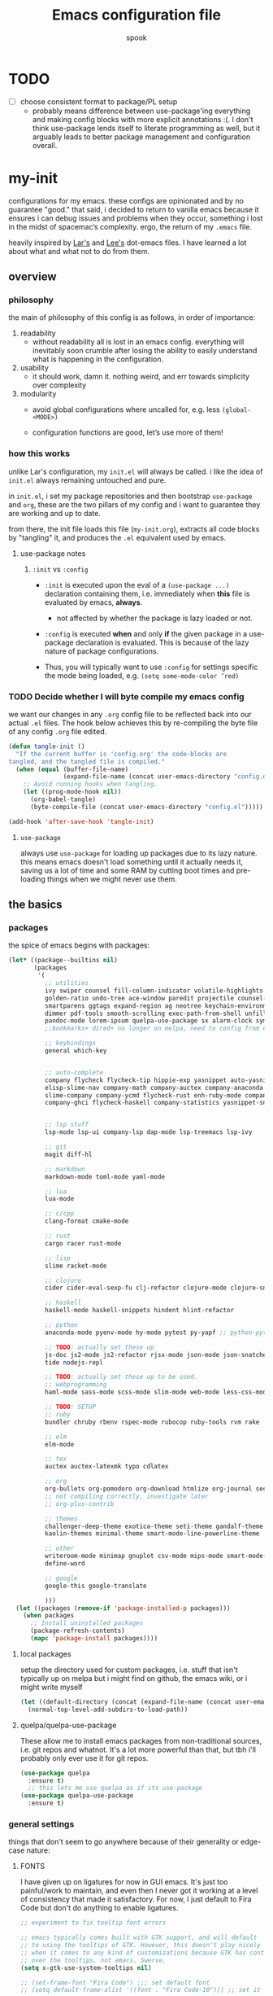 #+TITLE: Emacs configuration file
#+AUTHOR: spook
#+BABEL: :cache yes
#+PROPERTY: header-args :tangle yes

* TODO
  - [ ] choose consistent format to package/PL setup
    - probably means difference between use-package'ing everything and making
      config blocks with more explicit annotations :(. I don't think
      use-package lends itself to literate programming as well, but it arguably
      leads to better package management and configuration overall.

* my-init
  configurations for my emacs. these configs are opinionated and by no
  guarantee "good." that said, i decided to return to vanilla emacs because it
  ensures i can debug issues and problems when they occur, something i lost in
  the midst of spacemac’s complexity. ergo, the return of my =.emacs= file.

  heavily inspired by [[https://github.com/larstvei/dot-emacs][Lar's]] and [[https://writequit.org/org/][Lee's]] dot-emacs files. I have learned a lot
  about what and what not to do from them.

** overview
*** philosophy
    the main of philosophy of this config is as follows, in order of
    importance:

    1. readability
       - without readability all is lost in an emacs config. everything will
         inevitably soon crumble after losing the ability to easily understand
         what is happening in the configuration.

    2. usability
       - it should work, damn it. nothing weird, and err towards simplicity
         over complexity

    3. modularity
       - avoid global configurations where uncalled for, e.g. less =(global-<MODE>)=

       - configuration functions are good, let’s use more of them!

*** how this works
    unlike Lar's configuration, my =init.el= will always be called. i like the
    idea of =init.el= always remaining untouched and pure.

    in =init.el=, i set my package repositories and then bootstrap
    =use-package= and =org=, these are the two pillars of my config and i
    want to guarantee they are working and up to date.

    from there, the init file loads this file (=my-init.org=), extracts all
    code blocks by "tangling" it, and produces the =.el= equivalent used by
    emacs.

**** use-package notes
***** =:init= vs =:config=

      - =:init= is executed upon the eval of a =(use-package ...)= declaration
        containing them, i.e. immediately when *this* file is evaluated by
        emacs, *always*.
        - not affected by whether the package is lazy loaded or not.

      - =:config= is executed *when* and only *if* the given package in a
        use-package declaration is evaluated. This is because of the lazy
        nature of package configurations.

      - Thus, you will typically want to use =:config= for settings specific
        the mode being loaded, e.g. =(setq some-mode-color ’red)=

*** TODO Decide whether I will byte compile my emacs config
    we want our changes in any =.org= config file to be reflected back into our actual =.el= files. The
    hook below achieves this by re-compiling the byte file of any config =.org= file edited.

    #+BEGIN_SRC emacs-lisp :tangle no
    (defun tangle-init ()
      "If the current buffer is 'config.org' the code-blocks are
    tangled, and the tangled file is compiled."
      (when (equal (buffer-file-name)
                   (expand-file-name (concat user-emacs-directory "config.org")))
        ;; Avoid running hooks when tangling.
        (let ((prog-mode-hook nil))
          (org-babel-tangle)
          (byte-compile-file (concat user-emacs-directory "config.el")))))

    (add-hook 'after-save-hook 'tangle-init)
    #+END_SRC

**** =use-package=
     always use =use-package= for loading up packages due to its lazy nature. this means emacs doesn't
     load something until it actually needs it, saving us a lot of time and some RAM by cutting boot
     times and pre-loading things when we might never use them.

** the basics
*** packages

    the spice of emacs begins with packages:

    #+BEGIN_SRC emacs-lisp
      (let* ((package--builtins nil)
             (packages
              '(
                ;; utilities
                ivy swiper counsel fill-column-indicator volatile-highlights
                golden-ratio undo-tree ace-window paredit projectile counsel-projectile diminish rainbow-delimiters
                smartparens ggtags expand-region ag neotree keychain-environment workgroups2 multiple-cursors
                dimmer pdf-tools smooth-scrolling exec-path-from-shell unfill xterm-color
                pandoc-mode lorem-ipsum quelpa-use-package sx alarm-clock symon
                ;;bookmarks+ dired+ no longer on melpa, need to config from emacs wiki or their mirror on github

                ;; keybindings
                general which-key


                ;; auto-complete
                company flycheck flycheck-tip hippie-exp yasnippet auto-yasnippet flycheck-irony company-c-headers
                elisp-slime-nav company-math company-auctex company-anaconda company-tern
                slime-company company-ycmd flycheck-rust enh-ruby-mode company-web
                company-ghci flycheck-haskell company-statistics yasnippet-snippets 


                ;; lsp stuff
                lsp-mode lsp-ui company-lsp dap-mode lsp-treemacs lsp-ivy

                ;; git
                magit diff-hl

                ;; markdown
                markdown-mode toml-mode yaml-mode

                ;; lua
                lua-mode

                ;; c/cpp
                clang-format cmake-mode

                ;; rust
                cargo racer rust-mode

                ;; lisp
                slime racket-mode

                ;; clojure
                cider cider-eval-sexp-fu clj-refactor clojure-mode clojure-snippets clojure-mode-extra-font-locking

                ;; haskell
                haskell-mode haskell-snippets hindent hlint-refactor

                ;; python
                anaconda-mode pyenv-mode hy-mode pytest py-yapf ;; python-pytest

                ;; TODO: actually set these up
                js-doc js2-mode js2-refactor rjsx-mode json-mode json-snatcher web-beautify coffee-mode vue-mode
                tide nodejs-repl

                ;; TODO: actually set these up to be used.
                ;; webprogramming
                haml-mode sass-mode scss-mode slim-mode web-mode less-css-mode pug-mode emmet-mode

                ;; TODO: SETUP
                ;; ruby
                bundler chruby rbenv rspec-mode rubocop ruby-tools rvm rake

                ;; elm
                elm-mode

                ;; tex
                auctex auctex-latexmk typo cdlatex

                ;; org
                org-bullets org-pomodoro org-download htmlize org-journal secretaria org-download toc-org
                ;; not compiling correctly, investigate later
                ;; org-plus-contrib

                ;; themes
                challenger-deep-theme exotica-theme seti-theme gandalf-theme cyberpunk-theme dark-mint-theme dracula-theme material-theme
                kaolin-themes minimal-theme smart-mode-line-powerline-theme

                ;; other
                writeroom-mode minimap gnuplot csv-mode mips-mode smart-mode-line fireplace anki-editor emojify wolfram
                define-word

                ;; google
                google-this google-translate

                )))
        (let ((packages (remove-if 'package-installed-p packages)))
          (when packages
            ;; Install uninstalled packages
            (package-refresh-contents)
            (mapc 'package-install packages))))
    #+END_SRC
**** local packages
     setup the directory used for custom packages, i.e. stuff that isn't typically up on melpa but i
     might find on github, the emacs wiki, or i might write myself
     #+BEGIN_SRC emacs-lisp
       (let ((default-directory (concat (expand-file-name (concat user-emacs-directory "custom/")))))
         (normal-top-level-add-subdirs-to-load-path))
     #+END_SRC
**** quelpa/quelpa-use-package
     These allow me to install emacs packages from non-traditional sources, i.e. git repos and
     whatnot. It's a lot more powerful than that, but tbh i'll probably only ever use it for git
     repos.
     #+BEGIN_SRC emacs-lisp
       (use-package quelpa
         :ensure t)
         ;; this lets me use quelpa as if its use-package
       (use-package quelpa-use-package
         :ensure t)
     #+END_SRC
*** general settings

    things that don't seem to go anywhere because of their generality or edge-case nature:
**** FONTS

     I have given up on ligatures for now in GUI emacs. It's just too
     painful/work to maintain, and even then I never got it working at a level
     of consistency that made it satisfactory. For now, I just default to Fira
     Code but don't do anything to enable ligatures.

     #+BEGIN_SRC emacs-lisp
       ;; experiment to fix tooltip font errors

       ;; emacs typically comes built with GTK support, and will default
       ;; to using the tooltips of GTK. However, this doesn't play nicely
       ;; when it comes to any kind of customizations because GTK has control
       ;; over the tooltips, not emacs. Swerve.
       (setq x-gtk-use-system-tooltips nil)

       ;; (set-frame-font "Fira Code") ;;; set default font
       ;; (setq default-frame-alist '((font . "Fira Code-10"))) ;; set it for the daemon itself


       (setq default-frame-alist '((font . "-CTDB-Fira Code-normal-normal-normal-*-14-*-*-*-m-0-iso10646-1")))
       ;; set it for the daemon itself
     #+END_SRC

**** system defaults

    #+BEGIN_SRC emacs-lisp
      ;; need this for things like pyenv to work with emacs daemon.
      ;; this is a recent development and apparently has something to do with the fact
      ;; i am using the daemon as a systemd unit. that shouldn't be a problem. to checkout later.
      (exec-path-from-shell-initialize)

      ;; no splash screen, sorry Stallman
      (setq inhibit-splash-screen t)

      ;; disables annoying noise, "bell", triggered with actions such as hitting
      ;; the end of a buffer.
      (setq visible-bell t)

      ;; ensure things like gpg and ssh agent are handled automatically
      (keychain-refresh-environment)


      ;; don't use the tool or scroll bar, thx
      (tool-bar-mode -1)
      (scroll-bar-mode -1)

      ;; sometimes I do like the menu bar, but not currently
      (menu-bar-mode -1)

      ;; scrolling speed is bad, make it nicer
      ;; NOTE: It appears smooth scrolling has a very perverse effect on
      ;; erc mode by hogging up the cpu by a significant %. Disabling for now.
      ;; (smooth-scrolling-mode 1)
      (setq mouse-wheel-progressive-speed nil)

      ;; UTF-8 is our friend in a world of shitty programming standards
      (set-language-environment "UTF-8")
      (prefer-coding-system 'utf-8)
      (set-default-coding-systems 'utf-8)
      (set-terminal-coding-system 'utf-8)
      (set-keyboard-coding-system 'utf-8)
      ;;(setq default-buffer-file-coding-system 'utf-8)

      ;; speaking of text, unify emacs clipboard with linux
      (setq x-select-enable-clipboard t)

      ;; global hl line mode
      (global-hl-line-mode t)

      ;; can't get flycheck mode to enable itself otherwise
      (global-flycheck-mode)

      ;; make our mode line prettier
      (use-package smart-mode-line
        :config
        (setq sml/no-confirm-load-theme t
              ;; As it stands, I actually like the dark theme
              ;; in conjunction with minimal-light more than sml's light theme
              sml/theme 'dark)
        (sml/setup))


      ;; make sure it attempts utf-8 first when pasting text into emacs
      (setq x-select-request-type '(UTF8_STRING COMPOUND_TEXT TEXT STRING))

      ;; always tell me the column and row of where i am please, i am already lost
      ;; enough as is.
      (line-number-mode 1)
      (column-number-mode 1)

      ;; do you seriously think i'm good at typing
      (setq read-file-name-completion-ignore-case t)

      ;; life is too short for fully authenticating bad decisions
      (defalias 'yes-or-no-p 'y-or-n-p)

      ;; fix bad escape sequence weirdness
      (setq system-uses-terminfo nil)

      ;; stronk encryption good
      ;;------------------------
      ;; TODO figure out how to make this compatible with erc-tls because
      ;; 4096 encryption makes any connection impossible because freenode uses
      ;; sub-4096 encryption
      ;; (setq gnutls-min-prime-bits 4096)

      ;; don't let me be moronic and kill emacs w/o warning. GUI only.
      (when (window-system)
        (setq confirm-kill-emacs 'yes-or-no-p))

      ;; move through lines based on visual appearance rather than literal. Very
      ;; useful for long, single lines.
      (setq line-move-visual t)

      ;; differentiate buffers with identical names
      (use-package uniquify
        :ensure nil
        :config
        (setq uniquify-buffer-name-style 'post-forward-angle-brackets))


      ;; use newer files rather than old compiled files, .elc
      (setq load-prefer-newer t)

      ;; if emacs crashes w/o warning, we want a valid list of recent files, don't we?
      (run-at-time nil (* 5 60) 'recentf-save-list)

      ;; finally, set emacs to display the path directory in the menu bar
      ;; displays current working directory at all times in emacs
      (setq frame-title-format
            (list (format "%s %%S: %%j " (system-name))
                  '(buffer-file-name "%f" (dired-directory dired-directory "%b"))))
    #+END_SRC
**** garbage collection & read process throughput
     emacs' default gc threshold is set an extraordinarily small value, like 80KB, which is great
     in terms of performance relative to other text editors sans Vim; however, since we use [[lsp
     mode]], to get performance on par with other IDE's like VSCode, we need to increase it a fair
     amount. This is per the [[https://emacs-lsp.github.io/lsp-mode/page/performance/][LSP recommendations themselves]]:
     #+BEGIN_SRC emacs-lisp
     (setq gc-cons-threshold 150000000) ;; 150mb
     #+end_src

     for a similar reason, we need to increase the amount of data that emacs can read from a single
     process. The default is at 4KB when we need somewhere between 800KB-3MB:
     #+BEGIN_SRC emacs-lisp
     (setq read-process-output-max (* 1024 1024)) ;; 1mb
     #+end_src
**** truncate line fringe
     by default, truncate lines will show a little arrow pointing right when a line is longer than
     the visual line of the current frame. when i use fill-column-indicater mode (fci), which i do
     for basically all programming buffers, this results in the entire right fringe being covered in
     arrows whenever the frame is of a smaller width than the fill column i've set for that given
     language. this tweak here simply removes the fringe indicater for line truncation because,
     afaik, i've never needed emacs to warn me of a line truncation, at least when using the GUI
     version.
     #+begin_src emacs-lisp
       (setq-default fringe-indicator-alist (assq-delete-all 'truncation fringe-indicator-alist))
     #+end_src
     the above tweak was taken from [[https://www.reddit.com/r/emacs/comments/2t16il/is_there_a_way_to_remove_the_truncated_lines/cnurpo4?utm_source=share&utm_medium=web2x][sergeinosov]]
**** delete selection mode
     if you C-a while in a text box on a browser like firefox and then type anything, whether the
     character "f" or hit the backspace key, the whole selection of text is deleted. emacs, by
     default, doesn't do this. instead, when a region is marked, it just appends the text and
     deactivates the selection. in newish versions of emacs, though, you can enable the behavior you
     typically expect via =delect-section-mode=. that's what we're doing here.

     #+begin_src emacs-lisp
       (delete-selection-mode 1)
     #+end_src

**** buffer, symon display
     Basically gives me system stats in my buffer when I'm not using it. It's nice, but was causing
     some weird issues at some point so I disabled tangling it for now.
     #+BEGIN_SRC emacs-lisp :tangle no
       (use-package symon
         :ensure t
         :config
         (progn  
           (setq symon-refresh-rate 5 ;; Refresh less by 1 second
                 symon-history-size 35 ;; keep history shorter by 15 observations to more quickly see patterns as they occur.
                 ))
         (symon-mode)
         )
     #+END_SRC
**** frame-parameters
     *now that i don't use emacs built with gtk, i'm disabling these*. I am keeping them for future
     reference, if anything, though. to anyone seeing this, if tooltip gives you dumb issues,
     consider these tweaks.

     So tooltip is messy and has given me a lot of headaches over the months. Here are some tweaks
     that make it work better after hours of agonizing procrastination and self-inflicted pain.

     #+BEGIN_SRC emacs-lisp :tangle no
       (setq tooltip-frame-parameters
             '((name . "tooltip")
               (internal-border-width . 2)
               (border-width . 0)
               (no-special-glyphs . t)
               (right-divider-width . 0)
               (bottom-divider-width . 0)
               (menu-bar-lines . 0)
               (tool-bar-lines . 0)
               (right-fringe . 0)
               (inhibit-double-buffering . t)
               (undecorated . t)
               ;; (frame-inhibit-implied-resize t)
               ;; (internal-border-width . 300)
               ;; (line-spacing . 0)
               ;; (line-height . 1.5)
               ;; lsp-ui tooltip has these settings but they don't seem to help
               ;;
               ;; (unsplittable . t)
               ;; (width . 400)
               ;; (height . 200)
               ;; (min-height . 0)
               ;; (min-width . 0)
               ))

     #+END_SRC

     i don't think this has anything to do with it, but it's more of a basic precaution:
     #+BEGIN_SRC emacs-lisp :tangle no
       (setq x-max-tooltip-size '(260 . 140))
     #+END_SRC
**** limit buffer name size in modeline
     Sometimes I have very long file names (think textbook pdfs) and it makes
     seeing anything else on my mode line impossible. So let's reduce what can
     be shown:
     #+BEGIN_SRC emacs-lisp
       (setq-default mode-line-buffer-identification (list -40 (propertized-buffer-identification "%12b")))
     #+END_SRC
**** which-key and general.el
     Which-key is a very nice minor-mode that essentially gives a preview of
     all possible key completions available based on the current key stroke,
     saving you the hassle of having to memorize *every* key binding, and thus
     protecting you from going full emacs hermit.


     general defines "leader" keys/keystrokes, which allows you to setup mappings
     predicated off of a set of leader keys. For example, I set "C-c m" to be
     the leader keystroke for all of my magit commands I typically use.

     key bindings are left to the actual key binding section

     #+BEGIN_SRC emacs-lisp
       (use-package general
         :ensure t)

       (use-package which-key
         :diminish ""
         :init
         (which-key-mode)
         :config
         ;; already by default, but explicitly setting for popup to be in a bottom
         ;; frame.
         (which-key-setup-side-window-bottom)
         ;; ensures popup cannot take up more than .15 of emacs window
         (setq which-key-side-window-max-height .10))
     #+END_SRC
**** fill-column, spaces, tabs, and unfilling paragraphs
     I like my line wrapping, generally speaking, at around 80 characters. I change this for
     different languages, but when in markup/markdown langs like org-mode I still prefer my lines
     wrapping at around 80 chars.

     unfill helps with making a set of lines that I select be formed into a proper paragraph that
     wraps at the current fill-column value.
     #+BEGIN_SRC emacs-lisp
       (setq-default fill-column 79)
       (use-package unfill)
     #+END_SRC


     I generally don't use tabs and what them to be treated with a width of 2 when they do appear.
     #+begin_src emacs-lisp
       (setq-default indent-tabs-mode nil)
       (setq-default default-tab-width 2)     
     #+end_src
**** theme, styling, and transparency
     #+BEGIN_SRC emacs-lisp
       ;; Set transparency of emacs
       (defun transparency (value)
         "Sets the transparency of the frame window. 0=transparent/100=opaque"
         (interactive "nTransparency Value 0 - 100 opaque:")
         (set-frame-parameter (selected-frame) 'alpha value))

       ;; i have one them i play with that isn't on melpa
       (add-to-list 'custom-theme-load-path "~/.emacs.d/themes/")

       (use-package colorless-themes
         :quelpa (colorless-themes :fetcher github :repo "lthms/colorless-themes.el"))

       (use-package kaolin-themes)
       (use-package minimal-theme)
       ;; for dark: seti, kaolin-aurora;
       ;; for light: gandalf, kaolin-valley-light
       ;; when i feel like a hacker: cyberpunk or dark-mint
       ;; 'challenger-deep
       (load-theme 'minimal-light t)


       ;; required to have custom-theme-set-faces work again: https://emacs.stackexchange.com/a/52804
       (setq custom--inhibit-theme-enable nil)

       (custom-theme-set-faces
        'minimal-light
        '(region ((t (:foreground "gainsboro" :background "dim grey"))))
        '(show-paren-match ((t (:background "gray30" :foreground "white" :weight extrabold))))
        '(org-block-begin-line ((t (:foreground "gray70" :background "gray98"))))
        '(org-block-end-line ((t (:foreground "gray70" :background "gray98"))))
        '(tooltip ((t (:background "gray90" :height 0.95 :family "Fira Code"))))
        '(italic ((t (:font "Fira Sans" :slant italic))))
        '(lsp-ui-sideline-code-action ((t (:foreground "DarkRed"))))
        '(lsp-ui-sideline-current-symbol ((t (:foreground "DarkBlue"))))
        '(lsp-ui-sideline-symbol ((t (:foreground "Black"))))
        '(lsp-ui-doc-background ((t (:background "gray92"))))
        '(aw-leading-char-face ((t (:background "white smoke" :foreground "red" :box (:line-width 1 :color "black") :height 2.5))))
        '(table-cell ((t (:background "LightSteelBlue" :foreground "black"))))
        '(fringe ((t (:background "gray100"))))
        '(lsp-ui-doc-border ((t (:border "black"))))
        )
       ;; (with-eval-after-load "minimal-theme"
       ;;   (setq lsp-ui-doc-border "black")
       ;;   )

       ;; (custom-theme-set-faces
       ;;  'gandalf
       ;;  '(lsp-ui-sideline-code-action ((t (:foreground "DarkRed"))))
       ;;  '(lsp-ui-sideline-current-symbol ((t (:foreground "MediumBlue")))))

       ;; pretty symbols
       (setq-default prettify-symbols-alist '(("lambda" . ?λ)
                                              (".\\" . ?λ)
                                              ("->" . ?⟶)
                                              ("=/=" . ?≠)
                                              ("===" . ?≡)
                                              ("!=" . ?≠)
                                              ("<=" . ?≤)
                                              (">=" . ?≥)
                                              ("alpha" . ?α)
                                              ("beta" . ?β)
                                              ("Gamma" . ?Γ)
                                              ("gamma" . ?γ)
                                              ("Delta" . ?Δ)
                                              ("delta" . ?δ)
                                              ("epsilon" . ?ε)
                                              ("theta" . ?θ)
                                              ("mu" . ?μ)
                                              ("Xi" . ?Ξ)
                                              ("xi" . ?ξ)
                                              ("Pi" . ?Π)
                                              ("pi" . ?π)
                                              ("rho" . ?ρ)
                                              ("Sigma" . ?Σ)
                                              ("sigma" . ?σ)
                                              ("tau" . ?τ)
                                              ("Phi" . ?Φ)
                                              ("phi" . ?φ)
                                              ("psi" . ?ψ)
                                              ("Omega" . ?Ω)
                                              ("omega" . ?ω)
                                              ;; ("x" . x)
                                              ))
       ;; dims the buffers that are not active
       (use-package dimmer
         :config
         (setq dimmer-fraction 0.4)
         (dimmer-mode))
     #+END_SRC
**** window and file history

     #+BEGIN_SRC emacs-lisp
       ;; C-c LEFT to undo window change, which i need often
       (use-package winner
         :init (winner-mode 1))

       ;; TODO figure out if i want to figure out wg.
       (use-package workgroups2
         :config
         (setq wg-default-session-file "~/.emacs.d/.wg"))
       ;; (workgroups-mode 1)
       ;; (setq wg-prefix-key (kbd "C-c w"))
       ;; (setq wg-switch-on-load nil)
       ;;(wg-file "~/.workgroups")



       ;; re-opens file at last place edited
       (use-package saveplace
         :defer t
         :init
         (setq-default save-place t)
         (setq save-place-file (expand-file-name ".places" user-emacs-directory)))

       ;; enables recent-files to be re-opened
       (recentf-mode 1)
       (setq recentf-max-menu-items 50)

       ;; do not need spam in recents list
       (setq recentf-exclude '("/auto-install/" ".recentf" "/repos/" "/elpa/"
                               "\\.mime-example" "\\.ido.last" "COMMIT_EDITMSG"
                               ".gz"
                               "~$" "/tmp/" "/ssh:" "/sudo:" "/scp:"))
       (global-set-key "\C-x\ \C-r" 'recentf-open-files)

       ;;(desktop-save-mode 1)
     #+END_SRC
**** projectile

     #+BEGIN_SRC emacs-lisp
       (use-package projectile
         :diminish ""
         :init
         (projectile-mode))

       (use-package counsel-projectile
         :hook projectile-mode)


       ;; This defun assumes I am always switching python projects and that I
       ;; name my pyenvs after specific projects. It causes a lot of unecessary
       ;; error messages in my buffer for reasons listed above. Tweak or get rid of.


       ;; (defun projectile-pyenv-mode-set ()
       ;;   "Set pyenv version matching project name."
       ;;   (let ((project (projectile-project-name)))
       ;;     (if (member project (pyenv-mode-versions))
       ;;         (pyenv-mode-set project)
       ;;       (pyenv-mode-unset))))

       ;; (add-hook 'projectile-after-switch-project-hook 'projectile-pyenv-mode-set)

     #+END_SRC
**** Ivy, Swiper
     #+BEGIN_SRC emacs-lisp
       (ivy-mode 1)
       (diminish 'ivy-mode)
       (setq ivy-use-virtual-buffers t)
       (setq enable-recursive-minibuffers t)
       (global-set-key "\C-s" 'swiper)
       (global-set-key (kbd "C-c C-r") 'ivy-resume)
       (global-set-key (kbd "<f6>") 'ivy-resume)
       (global-set-key (kbd "M-x") 'counsel-M-x)
       (global-set-key (kbd "C-x C-f") 'counsel-find-file)
       (global-set-key (kbd "<f1> f") 'counsel-describe-function)
       (global-set-key (kbd "<f1> v") 'counsel-describe-variable)
       (global-set-key (kbd "<f1> l") 'counsel-find-library)
       (global-set-key (kbd "<f2> i") 'counsel-info-lookup-symbol)
       (global-set-key (kbd "<f2> u") 'counsel-unicode-char)
       (global-set-key (kbd "C-c g") 'counsel-git)
       (global-set-key (kbd "C-c j") 'counsel-git-grep)
       (global-set-key (kbd "C-c k") 'counsel-ag)
       (global-set-key (kbd "C-x l") 'counsel-locate)
       ;; (global-set-key (kbd "C-S-o") 'counsel-rhythmbox) ;; don't use rhythm box lol
       (define-key minibuffer-local-map (kbd "C-r") 'counsel-minibuffer-history)
     #+END_SRC
**** dired
     #+BEGIN_SRC emacs-lisp
       (defun my/dired-mode-hook ()
         (toggle-truncate-lines 1))

       (use-package dired
         :ensure nil
         :bind ("C-x C-j" . dired-jump)
         :config
         (progn
           (use-package dired-x
             :ensure nil
             :init (setq-default dired-omit-files-p t)
             :config
             (add-to-list 'dired-omit-extensions ".DS_Store"))
           (customize-set-variable 'diredp-hide-details-initially-flag nil)
           (use-package dired-aux
           :ensure nil
           :init (use-package dired-async :ensure nil))
           ;; TODO: no clue what this is for anyway and it uses puts, probably should just delete
           ;; (put 'dired-find-alternate-file 'disabled nil)
           (setq ls-lisp-dirs-first t
                 dired-recursive-copies 'always
                 dired-recursive-deletes 'always
                 dired-dwim-target t
                 ;; -F marks links with @
                 dired-ls-F-marks-symlinks t
                 delete-by-moving-to-trash t
                 ;; i typically want to see hidden files
                 dired-omit-mode nil
                 ;; Auto refresh dired
                 global-auto-revert-non-file-buffers t
                 wdired-allow-to-change-permissions t))
         (add-hook 'dired-mode-hook #'my/dired-mode-hook))
     #+END_SRC
**** spelling

     #+BEGIN_SRC emacs-lisp
       (use-package flyspell
         :diminish ""
         :init
         (add-hook 'text-mode-hook 'turn-on-flyspell))
         ;; flyspell currently messes with company mode so we will suffer for now.
         ;; (add-hook 'prog-mode-hook 'flyspell-prog-mode)

         ;; make ispell fast and make it only look at 3 char+ words
       (setq ispell-extra-args
             (list "--sug-mode=fast" ;; ultra|fast|normal|bad-spellers
                   "--lang=en_US"
                   "--ignore=3"))
     #+END_SRC

     really nice package for finding definitions without leaving emacs. by same
     author behind ivy, swiper. Thanks abo-abo!

     #+BEGIN_SRC emacs-lisp
       (use-package define-word)
     #+END_SRC
**** multiple cursors
     this is a dope package that makes multi-line editing a breeze. to be
     mastered later but for future ref, =mc/edit-lines=,
     =mc/edit-ends-of-lines=, =mc/edit-beginnings-of-lines= are commands i'll
     probably use the most.
     #+BEGIN_SRC emacs-lisp
       (use-package multiple-cursors)
     #+END_SRC
**** whitespace
     #+BEGIN_SRC emacs-lisp
       ;; whitespace checker starts at 80
       (setq whitespace-line-column 80)

       ;; what whitespace looks for
       (setq whitespace-style '(tabs newline space-mark
                          tab-mark newline-mark
                          face lines-tail))

       ;; special visual market up for non-whitespace
       (setq whitespace-display-mappings
             ;; all numbers are Unicode codepoint in decimal. e.g. (insert-char 182 1)
             ;; 32 SPACE, 183 MIDDLE DOT
             '((space-mark nil)
               ;; 10 LINE FEED
               ;;(newline-mark 10 [172 10])
               (newline-mark nil)
               ;; 9 TAB, MIDDLE DOT
               (tab-mark 9 [183 9] [92 9])))

       ;; disabled for modes that it doesn't make sense
       (setq whitespace-global-modes '(not org-mode
                                          eshell-mode
                                          shell-mode
                                          web-mode
                                          log4j-mode
                                          "Web"
                                          dired-mode
                                          emacs-lisp-mode
                                          clojure-mode
                                          lisp-mode))
     #+END_SRC
**** backup files

     #+BEGIN_SRC emacs-lisp
       (setq backup-directory-alist '(("." . "~/.emacs.d/backup"))
         backup-by-copying t    ; Don't delink hardlinks
         version-control t      ; Use version numbers on backups
         delete-old-versions t  ; Automatically delete excess backups
         kept-new-versions 20   ; how many of the newest versions to keep
         kept-old-versions 5    ; and how many of the old
         )
     #+END_SRC
**** kill/copy line
     #+BEGIN_SRC emacs-lisp
       (defun slick-cut (beg end)
         (interactive
          (if mark-active
              (list (region-beginning) (region-end))
            (list (line-beginning-position) (line-beginning-position 2)))))

       (advice-add 'kill-region :before #'slick-cut)

       (defun slick-copy (beg end)
         (interactive
          (if mark-active
              (list (region-beginning) (region-end))
            (message "Copied line")
            (list (line-beginning-position) (line-beginning-position 2)))))

       (advice-add 'kill-ring-save :before #'slick-copy)
     #+END_SRC
**** PDFs, Documents
     - basic settings for how i want my pdf's handled. I use pdf-view
       (pdf-tools), which gives way better resolution, performance, and also
       even annotation logic!

       This makes sure it sets up as expected. It should run once and then
       never be an issue again.
       #+BEGIN_SRC emacs-lisp
         (use-package pdf-tools)

         ;; throws error about not being a thing
         ;; (add-to-list 'auto-mode-alist '("\\.pdf\\'" . pdf-view-mode))
         (pdf-loader-install)
       #+END_SRC
***** Searching PDFs.
      So searching a PDF with =swiper=, which is my default search fn bound to
      =C-s=, leads to a lot of bad behavior, i.e. it literally searches the PDF
      binary. Not only does this not do what anyone would normally expect... it
      can severely slow down emacs on larger PDFs (learned that one the hard
      way, lol).

      Luckily, there is a keybinding that fixes that:
      #+BEGIN_SRC emacs-lisp
        (define-key pdf-view-mode-map (kbd "C-s") 'isearch-forward)
        (define-key pdf-view-mode-map (kbd "j") 'pdf-view-next-line-or-next-page)
        (define-key pdf-view-mode-map (kbd "k") 'pdf-view-previous-line-or-previous-page)
      #+END_SRC
***** Doc-View resolution
      For documents that cannot use pdftools, e.g. djvu or ppt files, the
      resolution can be really crappy sometimes. This makes it better:

      #+BEGIN_SRC emacs-lisp
        (setq doc-view-resolution 200)
      #+END_SRC
**** compilation buffer
     By default, the compilation buffer created when running a command via =M-x
     compile= doesn't account for xterm colors and other escape code related
     things. =xterm-color= handles this effectively via the following:

     #+BEGIN_SRC emacs-lisp
       (use-package xterm-color)

       (setq compilation-environment '("TERM=xterm-256color"))

       (add-hook 'compilation-start-hook
                 (lambda (proc)
                   ;; We need to differentiate between compilation-mode buffers
                   ;; and running as part of comint (which at this point we assume
                   ;; has been configured separately for xterm-color)
                   (when (eq (process-filter proc) 'compilation-filter)
                     ;; This is a process associated with a compilation-mode buffer.
                     ;; We may call `xterm-color-filter' before its own filter function.
                     (set-process-filter
                      proc
                      (lambda (proc string)
                        (funcall 'compilation-filter proc
                                 (xterm-color-filter string)))))))
     #+END_SRC
** completion

   this section concerns primarily two modes: =lsp= and =company=. both have to do with autocomplete but
   at different levels and overlap in the nature of their functionality but do so as complements.

   i also like using =yasnippet= for autocompletion of boilerplate-like snippets of code,
   i.e. function declaration, a testing module in rust, etc.

   finally, there are some other small sections in here to do with things like undo or syntax checking/linting.

*** =lsp mode=
   
    #+BEGIN_SRC emacs-lisp
      (use-package lsp-mode
        :ensure t
        :hook ((rust-mode . lsp)
               (web-mode . lsp)
               (elm-mode . lsp)
               (lsp-mode . lsp-enable-which-key-integration))
        :commands lsp)     

      (use-package company-lsp :commands company-lsp
        :config
        ;; caching always good. less lag/compilation.
        (setq company-lsp-cache-candidates 'auto
              ;; otherwise completion candidates come with arg params
              ;; which is often more annoying than not, imho.
              lsp-enable-snippet nil))
    #+END_SRC

    lsp-ui helps give pretty popups with API/library information for whatever completion candidate I
    may be looking at. I disable childrame because it felt laggy/stole focus iirc and am tentatively
    trying out the ability to see my docs and peek at declarations.
    #+begin_src emacs-lisp
      (use-package lsp-ui :commands lsp-ui-mode
        :ensure t
        :config
        (progn
          (setq lsp-ui-peek-enable t
                lsp-ui-doc-use-childframe nil
                lsp-ui-doc-enable t
                )))
    #+end_src

    lsp ivy allows me to use lsp to search symbols in an lsp workspace:
    #+begin_src emacs-lisp
      (use-package lsp-ivy :commands lsp-ivy-workspace-symbol)
    #+end_src

    this lets me see a list of my errors using treemacs:
    #+begin_src emacs-lisp
      (use-package lsp-treemacs :commands lsp-treemacs-errors-list)
    #+end_src

*** =company=
    
    company is the driver for most auto-complete functionality. it provides a common interface for
    different backends to integrate with in order to offer completion candidates across different
    languages, modes.

    the settings i provide below do a few things, in order:
    - associate which key to trigger completion on
    - trigger company on all buffers considered a programming buffer
    - set the delay for company to look for candidates at 0.1 seconds
    - require a minimum of 2 characters before looking up candidates
      + for dabbrev in particular, which looks across all buffers for a best-guess attempt, require
        3 characters
      + don't allow dabbrev to spend more than 0.05 seconds looking
      + make dabbrev case sensitive
    - sort the results by occurrence

    #+begin_src emacs-lisp
      (use-package company
        :defer t
        :diminish ""
        :bind ("C-." . company-complete)
        :init (add-hook 'prog-mode-hook 'company-mode)
        :config
        (progn
          (setq company-idle-delay 0.1
                company-minimum-prefix-length 2
                company-selection-wrap-around t
                company-dabbrev-minimum-length 3
                company-dabbrev-time-limit 0.05
                company-dabbrev-downcase nil
                company-transformers '(company-sort-by-occurrence))
          (bind-keys :map company-active-map
                     ("C-n" . company-select-next)
                     ("C-p" . company-select-previous)
                     ("C-d" . company-show-doc-buffer)
                     ("C-;" . company-complete))))

      (use-package company-web)

      ;; haskell
      (eval-after-load "company"
        '(add-to-list 'company-backends 'company-ghci))

      ;; python
      (eval-after-load "company"
        '(add-to-list 'company-backends '(company-anaconda :with company-capf)))

      ;; rust
      (add-to-list 'company-backends '(company-lsp :with company-yasnippet))

      ;; elm
      (add-to-list 'company-backends 'elm-company)
    #+end_src

    company-statistics tries to help put more relevant candidates at the top of your company results
    after some usage. the configuration is straightforward per [[https://github.com/company-mode/company-statistics][readme]]:
    #+begin_src emacs-lisp
      (use-package company-statistics
        :ensure t)
      (add-hook 'after-init-hook 'company-statistics-mode)
    #+end_src

*** yasnippet
    #+begin_src emacs-lisp
      (use-package yasnippet :diminish ""
        :config
        (diminish 'yas-minor-mode))
      (yas-global-mode 1)
    #+end_src

    to get yasnippet to work with company mode, let's sure it is enabled for all modes that are
    valid:
    #+begin_src emacs-lisp
      (defun mars/company-backend-with-yas (backends)
            "Add :with company-yasnippet to company BACKENDS.
      Taken from https://github.com/syl20bnr/spacemacs/pull/179."
            (if (and (listp backends) (memq 'company-yasnippet backends))
                backends
              (append (if (consp backends)
                          backends
                        (list backends))
                      '(:with company-yasnippet))))

          ;; add yasnippet to all backends
          (setq company-backends
                (mapcar #'mars/company-backend-with-yas company-backends))
    #+end_src

*** ignore buffers with bad completion candidates
    I use dabbrev mode as a completion candidate with company mode. This means
    it will look at other buffers for strings to complete from when it can't
    find anything from an intelligent completion engine/source. However, if
    you are reading a PDF (or tex log file, etc), you can get literal escape
    sequences as completion candidates. It also adds a good amount of lag due
    to the sheer number being looked at as potential completion candidates.

    This should stop it... I think.

    #+BEGIN_SRC emacs-lisp
      (setq company-files-exclusions '(".pdf" ".fbd_latexmk" ".aux" ".log" ".bbl"
                                      ".bcf" ".gz" ".blg" ".fls" ".doc" ".docx" ".ppt" ".pptx" ".odt"))
    #+END_SRC

    This function sets =company-dabbrev-ignore-buffers= to anything matching a
    .pdf file.

    #+BEGIN_SRC emacs-lisp
      (defun company-dabbrev-ignore-pdfs (buffer)
        "ignore all pdf buffers"
        (string-match-p "\\.pdf\\|\\.doc\\|\\.docx\\|\\.ppt\\|\\.pptx\\|\\.odt"
                     (buffer-name buffer)))
      (setq company-dabbrev-ignore-buffers 'company-dabbrev-ignore-pdfs)
    #+END_SRC

*** expand region
    #+BEGIN_SRC emacs-lisp
      (use-package expand-region
        :bind ("M-/" . er/expand-region))
    #+END_SRC
*** flycheck
    #+BEGIN_SRC emacs-lisp
      (defun my-flycheck-customize ()
        (interactive)
        (global-set-key (kbd "C-c C-n") 'flycheck-tip-cycle)
        (global-set-key (kbd "C-c C-p") 'flycheck-tip-cycle-reverse))

      (use-package flycheck
        :defer t
        :bind (("M-g M-n" . flycheck-next-error)
               ("M-g M-p" . flycheck-previous-error)
               ("M-g M-=" . flycheck-list-errors))
        :diminish ""
        :config
        (use-package flycheck-tip
          :config (add-hook 'flycheck-mode-hook 'my-flycheck-customize)))
    #+END_SRC
*** undo tree
    #+BEGIN_SRC emacs-lisp

      (use-package undo-tree
        :init (global-undo-tree-mode t)
        :defer t
        :diminish ""
        :config
        (progn
          (define-key undo-tree-map (kbd "C-x u") 'undo-tree-visualize)
          (define-key undo-tree-map (kbd "C-/") 'undo-tree-undo)
          (define-key undo-tree-map (kbd "C-M-/") 'undo-tree-redo)))
    #+END_SRC
*** smartparens
    apparently smart parents totally has configurations for diff langs, such as rust, that you can
    enable automatically:
    #+BEGIN_SRC emacs-lisp
      (require 'smartparens-config)
    #+END_SRC
** special modes
**** git/magit
***** diff-hl
      package by same person maintaining/behind company-mode, so you know it’s
      that good ish 👌🏼
      #+BEGIN_SRC emacs-lisp
        (use-package diff-hl
          :init
          (add-hook 'magit-post-refresh-hook 'diff-hl-magit-post-refresh)
          (add-hook 'prog-mode-hook 'diff-hl-margin-mode))
      #+END_SRC
**** TODO bookmarks
     i want to start using these, but am not sure where to get started with them.

     =bookmark+= is only hosted on the emacswiki and its github mirror ran by Jonas Bernoulli, so I
     gotta clone it first and require it. I should use quelpa or something to better handle this.
     #+BEGIN_SRC emacs-lisp

     #+END_SRC
**** TODO spotify
     as of now spotify w/o async doesn't work too hot, so ontop of having to install it locally
     under custom, i have to use the async branch until it updates.

     i would use quelpa, but idk how to specify which branch to use and can't seem to find immediate
     docs for that. For when that gets fixed, *TODO*:
     - [ ] re-enable quelpa + use-package
     - [ ] make shortcut to easily restart spotifyd when it hiccups
       - could just make hook to run eshell command with my alias
     #+BEGIN_SRC emacs-lisp
       (require 'spotify)

       (eval-after-load "spotify"
         '(setq spotify-remote-mode-map (make-sparse-keymap)))

       (load "~/.emacs.d/.spotify-auth")
       (setq spotify-transport 'connect)
       (setq spotify-api-search-limit 20)
       (setq spotify-mode-line-truncate-length 10)
       ;; How often it basically runs a blocking
       ;; query for all of my ****ing emacs daemon
       ;; just to update the song title in modeline.
       ;; Default is once a second. Try that on a low
       ;; bandwidth connection and see how productive
       ;; you can be.
       (setq spotify-mode-line-refresh-interval 60)
       (setq spotify-mode-line-format "[%p: %a - %t|%r%s]")

       ;; (use-package spotify
       ;;   ;; For now, need async branch and it appears that this isn't being picked
       ;;   ;; up by quelpa??
       ;;   :quelpa (spotify
       ;;            :fetcher github
       ;;            :repo "danielfm/spotify.el")
       ;;   :config
       ;;   ;; my config secrets
       ;;   (load "~/.emacs.d/.spotify-auth")
       ;;   ;; ability to use/control other devices running my spotify via emacs 🤓
       ;;   (setq spotify-transport 'connect)
       ;;   ;; bit plus of this mode is i can run the spotifyd on my linux
       ;;   ;; machine and use <10kb of memory and virtually ~0% cpu, so
       ;;   ;; clogging my emacs instance with huge api searches seems
       ;;   ;; assinine lol
       ;;   (setq spotify-api-search-limit 20)
       ;;   (setq spotify-mode-line-truncate-length 20))
     #+END_SRC
**** TODO org

     one day i'll have proper documentation for this entire sub-heading.

     generic settings/my initialization hook for org-mode.

     #+BEGIN_SRC emacs-lisp
       (defun generic-org-minor-modes ()
           (interactive)
           (org-bullets-mode 1)
           (setq org-src-window-setup 'split-window-below)
           ;; I don't really use cdlatex mode that much anymore, so i'm
           ;; disabling it for now. if i realize i miss it/incidentally used it before,
           ;; i'll reenable it later. otherwise i'll delete this line entirely soon.
           ;; (org-cdlatex-mode 1)

           ;; emojify mode results in top level, single *, headings to get replaced with literal solid black square
           ;; emojy somehow and fucks with things in a very special way. until i can unfuck that, i'm disabling it.
           ;; (emojify-mode 1)

           ;; org-mode uses visual line mode, which makes sense for text editing.
           ;; however, it means that if you ever look at an org-mode file without
           ;; line-wrapping behavior, you can have huge long lines of text that is hard
           ;; to read. i generally don't like that, so i enable auto-fill-mode to
           ;; prevent it.
           (auto-fill-mode 1)
           ;; i don't need to know fill mode is going
           (diminish 'auto-fill-mode)
           (diminish 'auto-fill-function)
           (setq org-latex-listings t)
           ;; reminder you can always use luatex as an alt in case xetex is giving
           ;; issues. i have found this to work with utf8 problems before.
           (setq org-latex-compiler "xetex")
           (setq org-latex-pdf-process
                 (list
                  "latexmk -pdflatex='xelatex -shell-escape -interaction nonstopmode' -pdf -f  %f"))
           (setq org-hide-emphasis-markers t)
           (prettify-symbols-mode 1)
           (set-fill-column 100))
         (add-hook 'org-mode-hook 'generic-org-minor-modes)


         ;; enable org to evaluate the following PL code blocks with C-c C-c
         ;; one of the many cool things you can use org-mode for!
         (org-babel-do-load-languages
          'org-babel-load-languages '((C . t)
                                      (python . t)
                                      (shell . t)
                                      (haskell . t)
                                      (emacs-lisp . t)
                                      (clojure . t)
                                      ;; TODO figure out how to get rust. there's at least one solution out there: https://gitlab.com/ajyoon/ob-rust
                                      (js . t)))
      #+END_SRC

      now also enable jsx for codeblocks:
      #+begin_src emacs-lisp
        (add-to-list 'org-src-lang-modes (cons "jsx" 'js-jsx))
      #+end_src
                                    
***** org-html-export-to-html and fci mode fix
      the way org-mode handles exporting blocks to html is to handle them via =(funcall lang-mode)=,
      which triggers =fci-mode=. the fci indicators then get added into the exported html and cause
      really weird looking and invalid unicode characters. 

      this is the [[https://github.com/alpaker/Fill-Column-Indicator/issues/45#issuecomment-108911964][fix prescribed from the open issue on fci-mode's repo]]:
      #+begin_src emacs-lisp
        (defun fci-mode-override-advice (&rest args))
        (advice-add 'org-html-fontify-code :around
                    (lambda (fun &rest args)
                      (advice-add 'fci-mode :override #'fci-mode-override-advice)
                      (let ((result  (apply fun args)))
                        (advice-remove 'fci-mode #'fci-mode-override-advice)
                        result)))
      #+end_src

      an alternative solution was also cross-posted on to sx ([[https://emacs.stackexchange.com/a/44577][for future reference]]).
***** org-mode tex notes

      Here's what org-latex-pdf-process is currently by default (idk if set by other mode or not, but
      for preservation):
      #+BEGIN_SRC emacs-lisp :tangle no
        ;; TODO: figure out if this will respect the default engine when set to xelatex or luatex
        ;; TODO: then figure out if that behavior will hold when exported from org-mode for compilation
        ("%latex -interaction nonstopmode -output-directory %o %f" "%latex -interaction nonstopmode -output-directory %o %f" "%latex -interaction nonstopmode -output-directory %o %f")
      #+END_SRC

      Here's an attempt at a config that allows bibtex for future reference
     
      #+BEGIN_SRC emacs-lisp :tangle no
        (setq org-latex-to-pdf-process (list "latexmk -pdflatex='xelatex -shell-escape -interaction nonstopmode' -pdf -bibtex -f %f"))
        (setq org-latex-pdf-process (list "latexmk -pdflatex='xelatex -shell-escape -interaction nonstopmode' -pdf -bibtex -f %f"))
        ;; alternatives? 
        ;; (setq org-latex-pdf-process (list "latexmk -shell-escape -bibtex -f -pdf %f"))
        ;; (setq org-latex-to-pdf-process (list "latexmk -shell-escape -bibtex -f -pdf %f"))
      #+END_SRC

***** org journal
      i use org-journal as a driver for my ~daily journal writing. nothing
      special about how i use it in-of-itself, given i now handle encryption
      via keybase's git hooks. i used to encrypt it locally, but i've decided
      that if you have local access to my machine, local encryption does
      little-to-nothing to protect me from you reading about my melancholy and
      existential ennui.
      #+BEGIN_SRC emacs-lisp
        (use-package org-journal
          :ensure t
          :defer t
          :custom
          (org-journal-dir "~/org/journal/"))

        ;; customize-set-variable is recommended over setq for org-journal
        ;; (customize-set-variable org-journal-dir "~/org/journal/")



        ;; stops org-journal from opening previous day's entry
        ;; (setq org-journal-carryover-items nil)
      #+END_SRC
***** org pomodoro
      org-pomodoro is a minor mode that integrates the pomodoro technique into
      org-mode's clocking mechanism. i use it a lot.
      #+BEGIN_SRC emacs-lisp
        (use-package org-pomodoro
          :init
          (setq org-pomodoro-length 30)
          (setq org-pomodoro-manual-break t)
          (setq org-pomodoro-clock-break t)
          (setq org-pomodoro-overtime-sound-p t)
          ;; TODO find a way to set an interval alarm that sets of every X minutes after
          ;; entering overtime to remind to clock into/take a break.
          ;; (setq org-pomodoro-overtime-sound
          ;;       (concat (expand-file-name
          ;;                (concat user-emacs-directory
          ;;                        "resources/freesound-org-338148__artordie__ding-REPEAT-4.wav"))))
          (setq org-pomodoro-ticking-sound-p t)
          (setq org-pomodoro-long-break-frequency 4))
      #+END_SRC
***** misc settings
      org bullets is a minor mode that lets you have pretty header symbols.
      #+BEGIN_SRC emacs-lisp
        ;; other symbols that might be of use idk:
        ;; ● ◼ ⁍ ◙ ◯ □ ◎ ◪ ▆ ▅ █ ⨀ ⨁ ⨂ ✱ ⏣ ⋙ ⃟
        ;; ✲ ✺ ✹ ✸ ✽ ✻ ✿ ➤ ➡ ➔ ✪ ✜ ✚ ✙ ▢ ⧐ ▷ ◆
        (setq org-bullets-bullet-list (quote ("⬛" "⬤" "▣" "⦿" "►" "◼" "●" "➤" "□" "◯" "◆")))
        ;; (setq org-hide-emphasis-markers t)
      #+END_SRC

      speaking of lists and bullets, turns out that you can also make org-mode automatically
      alternate between ordered and un-ordered bullet items between list levels so you don't have
      nested lists all with the same list style which, imho, makes them hard to read/discern by item
      level.

      #+BEGIN_SRC emacs-lisp
        (setq org-list-demote-modify-bullet '(
                                              ("-" . "+")
                                              ("+" . "*")
                                              ("*" . "-")
                                              ("A." . "1.")
                                              ("1." . "a)")
                                              ("a)" . "-")
                                              ))
      #+END_SRC

***** beginning of line behavior
      =C-a= will behave identical to =M-m= by default, meaning instead of going
      to the start of a heading, you will go to the first asterisk in a
      heading. This setting changes that behavior to cycle between the first
      character of a heading to the literal start of a line in a
      header. Additionally, it changes =C-e= to respect tags as well and cycles
      in a similar manner.

      #+BEGIN_SRC emacs-lisp
        (setq org-special-ctrl-a/e t)
      #+END_SRC
***** internal links
      This makes linking to other headlines in files more
      straightforward.
      #+BEGIN_SRC emacs-lisp
        (setq org-link-search-must-match-exact-headline nil)
      #+END_SRC
***** Stopping invisible edits
      It is really really hard sometimes to know what, and if, I've edited my
      org files when my carat is hidden. This stops that.

      #+BEGIN_SRC emacs-lisp
        (setq org-catch-invisible-edits 'error)
      #+END_SRC
***** TODO modules
      #+BEGIN_SRC emacs-lisp
        (add-to-list 'org-modules 'org-habit)
        (add-to-list 'org-modules 'org-tempo)
        (require 'org-tempo)
        (require 'org-habit)
      #+END_SRC
***** GDT Methodology
      I use org mode to store a lot of random tidbits of information. Too much
      information, actually. TODO's with vacuous deadlines, TODOs that should
      actually be done tomorrow, things I'll realistically never get around to
      in my mortal lifetime, and various bits of information inbetween.

      As a result, I try to follow the Getting Things Done methodology. While I
      don't really believe in silver bullets for organization, the skeleton of
      this system tends to work well for me. I've taken inspiration from [[https://emacs.cafe/emacs/orgmode/gtd/2017/06/30/orgmode-gtd.html][Petton]]
      and [[http://doc.norang.ca/org-mode.html][Hansen]].

****** Keybindings
       I have =C-c c= for =org-capture=, which allows me to file any random
       thing that comes across my mind or desk.

       #+BEGIN_SRC emacs-lisp
         (global-set-key (kbd "C-c c") 'org-capture)
       #+END_SRC

       I don't need to edit what agenda files I will be using on the fly, so
       disabling =C-c [= and =C-c ]= saves me grief.

       #+begin_SRC emacs-lisp
         ;; TODO
         ;; decide how to go about unbinding w/o making my kbd's break like this does.

         ;; Disable keys in org-mode
         ;;    C-c [
         ;;    C-c ]
         ;; (add-hook 'org-mode-hook
         ;;           '(lambda ()
         ;;              ;; Undefine C-c [ and C-c ] since this breaks my
         ;;              ;; org-agenda files when directories are include It
         ;;              ;; expands the files in the directories individually
         ;;              (org-defkey org-mode-map "\C-c[" 'undefined)
         ;;              (org-defkey org-mode-map "\C-c]" 'undefined))
         ;;           'append)
       #+END_SRC

****** Org exports
       i use org-mode for tons of pdf stuff and so waiting a long time is not ideal. this should
       theoretically make it async.
       #+begin_src emacs-lisp
       ;; TODO
       ;; https://stackoverflow.com/a/23192928
       #+end_src
****** Org Agenda
       Here are the files I will be using to sort and organize my tasks:
       #+BEGIN_SRC emacs-lisp
         (setq org-agenda-files '("~/org/inbox.org"
                                  "~/org/tasks.org"))
       #+END_SRC

       You can also tell Org mode your lat/long to get sunrise/sunset times to
       further enable your seasonal affective disorder. I do that here.

       #+BEGIN_SRC emacs-lisp
         (setq calendar-longitude -94.5786)
         (setq calendar-latitude 39.0997)
         (setq calendar-location-name "Kansas City")
       #+END_SRC

****** Org TODOs

       Here are the states that a TODO can have in my org config:

       #+BEGIN_SRC emacs-lisp
         (setq org-todo-keywords
               (quote ((sequence "TODO(t)" "NEXT(n)" "|" "DONE(d)")
                       (sequence "WAITING(w@/!)" "HOLD(h@/!)" "|" "CANCELLED(c@/!)" "PHONE" "MEETING"))))

       #+END_SRC

       I don't want to see the history of TODO state changes. This gets especially egregious for
       things like habits or things that generally repeat for long periods of time (once a week over
       years, etc).

       #+BEGIN_SRC emacs-lisp
         (setq org-log-into-drawer t)
       #+END_SRC


       I slightly tweak the default color settings for the faces of these
       states:

       #+BEGIN_SRC emacs-lisp
         (setq org-todo-keyword-faces
               (quote (("TODO" :foreground "red" :weight bold)
                       ("NEXT" :foreground "blue" :weight bold)
                       ("DONE" :foreground "forest green" :weight bold)
                       ("WAITING" :foreground "orange" :weight bold)
                       ("HOLD" :foreground "magenta" :weight bold)
                       ("CANCELLED" :foreground "forest green" :weight bold)
                       ("MEETING" :foreground "red" :weight bold)
                       ("PHONE" :foreground "red" :weight bold))))
       #+END_SRC

       Lets me use fast selection to swap through states of my TODOs:

       #+BEGIN_SRC emacs-lisp
         (setq org-use-fast-todo-selection t)
       #+END_SRC

       Disable ability to change these states via =S-left= and =S-right=:

       #+BEGIN_SRC emacs-lisp
         (setq org-treat-S-cursor-todo-selection-as-state-change nil)
       #+END_SRC

****** Capture Templates

       We'll file every captured moment into my inbox:

       #+BEGIN_SRC emacs-lisp
         (setq org-default-notes-file "~/org/inbox.org")
       #+END_SRC

       List of templates to choose from when capturing a moment via =C-c c=:

       #+BEGIN_SRC emacs-lisp
         ;; Capture templates for: TODO tasks, Notes, appointments, phone calls, meetings, and org-protocol
         (setq org-capture-templates
               (quote (("t" "todo" entry (file "~/org/inbox.org")
                        "* TODO %?\n%U\n%a\n" :clock-in t :clock-resume t)
                       ("a" "templates for anki cards")
                       ("ab" "basic card" entry (file "~/org/inbox.org")
                        "* %^{note heading} \n :PROPERTIES:\n :ANKI_NOTE_TYPE: Basic\n :END:\n** Front\n** Back\n")
                       ("ac" "cloze card" entry (file "~/org/inbox.org")
                        "* %^{note heading} \n :PROPERTIES:\n :ANKI_NOTE_TYPE: Cloze\n :END:\n** Text\n** Extra\n")
                       ("r" "respond" entry (file "~/org/inbox.org")
                        "* NEXT Respond to %:from on %:subject\nSCHEDULED: %t\n%U\n%a\n" :clock-in :clock-resume t :immediate-finish t)
                       ("n" "note" entry (file "~/org/inbox.org")
                        "* %? :NOTE:\n%U\n%a\n" :clock-in t :clock-resume t)
                       ("i" "templates for ideas")
                       ;; random
                       ("ir" "random idea" entry (file "~/org/inbox.org")
                        "* %? :IDEAS:\n%U\n%a\n" :clock-in t :clock-resume t)
                       ("ib" "blostpost idea" entry (file "~/org/inbox.org")
                        "* %? :IDEAS:BLOGPOST:\n%U\n%a\n" :clock-in t :clock-resume t)
                       ("ip" "project idea" entry (file "~/org/inbox.org")
                        "* %? :IDEAS:PROJECT:\n%U\n%a\n" :clock-in t :clock-resume t)
                       ;; ("j" "Journal" entry (file+datetree "~/git/org/diary.org")
                       ;;  "* %?\n%U\n" :clock-in t :clock-resume t)
                       ;; ("w" "org-protocol" entry (file "~/org/inbox.org")
                       ;;  "* TODO Review %c\n%U\n" :immediate-finish t)
                       ("m" "Meeting" entry (file "~/org/inbox.org")
                        "* MEETING with %? :MEETING:\n%U" :clock-in t :clock-resume t)
                       ("p" "Phone call" entry (file "~/org/inbox.org")
                        "* PHONE %? :PHONE:\n%U" :clock-in t :clock-resume t)
                       ;; ("h" "Habit" entry (file "~/org/inbox.org")
                       ;;  "* NEXT %?\n%U\n%a\nSCHEDULED: %(format-time-string \"%<<%Y-%m-%d %a .+1d/3d>>\")\n:PROPERTIES:\n:STYLE: habit\n:REPEAT_TO_STATE: NEXT\n:END:\n")
                       )))
       #+END_SRC

       My refile targets for moments. Ideally, I should actively be refiling
       things from my inbox to where they belong. If they are something I will
       be working on, big or small, they go to tasks. If it's just an
       idea/something I won't be touching for sometime, then thoughts. Etc.

       #+BEGIN_SRC emacs-lisp
         ; Targets include this file and any file contributing to the agenda - up to 9 levels deep
         (setq org-refile-targets '(("~/org/tasks.org" :maxlevel . 9)
                                    ("~/org/later.org" :maxlevel . 9)
                                    ("~/org/reference.org" :maxlevel . 9)
                                    ("~/org/anki/anki.org" :maxlevel . 9)
                                    ))

         ; Allow refile to create parent tasks with confirmation
         (setq org-refile-allow-creating-parent-nodes (quote confirm))
       #+END_SRC

       We don't want to include DONE tasks as refile targets because that will
       make our lists *huge*.

       #+BEGIN_SRC emacs-lisp
         ;;;; Refile settings
         ; Exclude DONE state tasks from refile targets
         (defun bh/verify-refile-target ()
           "Exclude todo keywords with a done state from refile targets"
           (not (member (nth 2 (org-heading-components)) org-done-keywords)))

         (setq org-refile-target-verify-function 'bh/verify-refile-target)
       #+END_SRC

****** TODO Agenda View
       #+BEGIN_SRC emacs-lisp
         ;; Do not dim blocked tasks
         (setq org-agenda-dim-blocked-tasks nil)

         ;; Compact the block agenda view
         (setq org-agenda-compact-blocks t)

         ;; Custom agenda command definitions
         (setq org-agenda-custom-commands
               (quote (("N" "Notes" tags "NOTE"
                        ((org-agenda-overriding-header "Notes")
                         (org-tags-match-list-sublevels t)))
                       ("h" "Habits" tags-todo "STYLE=\"habit\""
                        ((org-agenda-overriding-header "Habits")
                         (org-agenda-sorting-strategy
                          '(todo-state-down effort-up category-keep))))
                       (" " "Agenda"
                        ((agenda "" nil)
                         (tags "REFILE"
                               ((org-agenda-overriding-header "Tasks to Refile")
                                (org-tags-match-list-sublevels nil)))
                         (tags-todo "-CANCELLED/!"
                                    ((org-agenda-overriding-header "Stuck Projects")
                                     (org-agenda-skip-function 'bh/skip-non-stuck-projects)
                                     (org-agenda-sorting-strategy
                                      '(category-keep))))
                         (tags-todo "-HOLD-CANCELLED/!"
                                    ((org-agenda-overriding-header "Projects")
                                     (org-agenda-skip-function 'bh/skip-non-projects)
                                     (org-tags-match-list-sublevels 'indented)
                                     (org-agenda-sorting-strategy
                                      '(category-keep))))
                         (tags-todo "-CANCELLED/!NEXT"
                                    ((org-agenda-overriding-header (concat "Project Next Tasks"
                                                                           (if bh/hide-scheduled-and-waiting-next-tasks
                                                                               ""
                                                                             " (including WAITING and SCHEDULED tasks)")))
                                     (org-agenda-skip-function 'bh/skip-projects-and-habits-and-single-tasks)
                                     (org-tags-match-list-sublevels t)
                                     (org-agenda-todo-ignore-scheduled bh/hide-scheduled-and-waiting-next-tasks)
                                     (org-agenda-todo-ignore-deadlines bh/hide-scheduled-and-waiting-next-tasks)
                                     (org-agenda-todo-ignore-with-date bh/hide-scheduled-and-waiting-next-tasks)
                                     (org-agenda-sorting-strategy
                                      '(todo-state-down effort-up category-keep))))
                         (tags-todo "-REFILE-CANCELLED-WAITING-HOLD/!"
                                    ((org-agenda-overriding-header (concat "Project Subtasks"
                                                                           (if bh/hide-scheduled-and-waiting-next-tasks
                                                                               ""
                                                                             " (including WAITING and SCHEDULED tasks)")))
                                     (org-agenda-skip-function 'bh/skip-non-project-tasks)
                                     (org-agenda-todo-ignore-scheduled bh/hide-scheduled-and-waiting-next-tasks)
                                     (org-agenda-todo-ignore-deadlines bh/hide-scheduled-and-waiting-next-tasks)
                                     (org-agenda-todo-ignore-with-date bh/hide-scheduled-and-waiting-next-tasks)
                                     (org-agenda-sorting-strategy
                                      '(category-keep))))
                         (tags-todo "-REFILE-CANCELLED-WAITING-HOLD/!"
                                    ((org-agenda-overriding-header (concat "Standalone Tasks"
                                                                           (if bh/hide-scheduled-and-waiting-next-tasks
                                                                               ""
                                                                             " (including WAITING and SCHEDULED tasks)")))
                                     (org-agenda-skip-function 'bh/skip-project-tasks)
                                     (org-agenda-todo-ignore-scheduled bh/hide-scheduled-and-waiting-next-tasks)
                                     (org-agenda-todo-ignore-deadlines bh/hide-scheduled-and-waiting-next-tasks)
                                     (org-agenda-todo-ignore-with-date bh/hide-scheduled-and-waiting-next-tasks)
                                     (org-agenda-sorting-strategy
                                      '(category-keep))))
                         (tags-todo "-CANCELLED+WAITING|HOLD/!"
                                    ((org-agenda-overriding-header (concat "Waiting and Postponed Tasks"
                                                                           (if bh/hide-scheduled-and-waiting-next-tasks
                                                                               ""
                                                                             " (including WAITING and SCHEDULED tasks)")))
                                     (org-agenda-skip-function 'bh/skip-non-tasks)
                                     (org-tags-match-list-sublevels nil)
                                     (org-agenda-todo-ignore-scheduled bh/hide-scheduled-and-waiting-next-tasks)
                                     (org-agenda-todo-ignore-deadlines bh/hide-scheduled-and-waiting-next-tasks)))
                         (tags "-REFILE/"
                               ((org-agenda-overriding-header "Tasks to Archive")
                                (org-agenda-skip-function 'bh/skip-non-archivable-tasks)
                                (org-tags-match-list-sublevels nil))))
                        nil))))

       #+END_SRC
****** TODO Project Management/View
       #+BEGIN_SRC emacs-lisp
         (setq org-stuck-projects (quote ("" nil nil "")))
       #+END_SRC

       #+BEGIN_SRC emacs-lisp
         (defun bh/is-project-p ()
           "Any task with a todo keyword subtask"
           (save-restriction
             (widen)
             (let ((has-subtask)
                   (subtree-end (save-excursion (org-end-of-subtree t)))
                   (is-a-task (member (nth 2 (org-heading-components)) org-todo-keywords-1)))
               (save-excursion
                 (forward-line 1)
                 (while (and (not has-subtask)
                             (< (point) subtree-end)
                             (re-search-forward "^\*+ " subtree-end t))
                   (when (member (org-get-todo-state) org-todo-keywords-1)
                     (setq has-subtask t))))
               (and is-a-task has-subtask))))

         (defun bh/is-project-subtree-p ()
           "Any task with a todo keyword that is in a project subtree.
         Callers of this function already widen the buffer view."
           (let ((task (save-excursion (org-back-to-heading 'invisible-ok)
                                       (point))))
             (save-excursion
               (bh/find-project-task)
               (if (equal (point) task)
                   nil
                 t))))

         (defun bh/is-task-p ()
           "Any task with a todo keyword and no subtask"
           (save-restriction
             (widen)
             (let ((has-subtask)
                   (subtree-end (save-excursion (org-end-of-subtree t)))
                   (is-a-task (member (nth 2 (org-heading-components)) org-todo-keywords-1)))
               (save-excursion
                 (forward-line 1)
                 (while (and (not has-subtask)
                             (< (point) subtree-end)
                             (re-search-forward "^\*+ " subtree-end t))
                   (when (member (org-get-todo-state) org-todo-keywords-1)
                     (setq has-subtask t))))
               (and is-a-task (not has-subtask)))))

         (defun bh/is-subproject-p ()
           "Any task which is a subtask of another project"
           (let ((is-subproject)
                 (is-a-task (member (nth 2 (org-heading-components)) org-todo-keywords-1)))
             (save-excursion
               (while (and (not is-subproject) (org-up-heading-safe))
                 (when (member (nth 2 (org-heading-components)) org-todo-keywords-1)
                   (setq is-subproject t))))
             (and is-a-task is-subproject)))

         (defun bh/list-sublevels-for-projects-indented ()
           "Set org-tags-match-list-sublevels so when restricted to a subtree we list all subtasks.
           This is normally used by skipping functions where this variable is already local to the agenda."
           (if (marker-buffer org-agenda-restrict-begin)
               (setq org-tags-match-list-sublevels 'indented)
             (setq org-tags-match-list-sublevels nil))
           nil)

         (defun bh/list-sublevels-for-projects ()
           "Set org-tags-match-list-sublevels so when restricted to a subtree we list all subtasks.
           This is normally used by skipping functions where this variable is already local to the agenda."
           (if (marker-buffer org-agenda-restrict-begin)
               (setq org-tags-match-list-sublevels t)
             (setq org-tags-match-list-sublevels nil))
           nil)

         (defvar bh/hide-scheduled-and-waiting-next-tasks t)

         (defun bh/toggle-next-task-display ()
           (interactive)
           (setq bh/hide-scheduled-and-waiting-next-tasks (not bh/hide-scheduled-and-waiting-next-tasks))
           (when  (equal major-mode 'org-agenda-mode)
             (org-agenda-redo))
           (message "%s WAITING and SCHEDULED NEXT Tasks" (if bh/hide-scheduled-and-waiting-next-tasks "Hide" "Show")))

         (defun bh/skip-stuck-projects ()
           "Skip trees that are not stuck projects"
           (save-restriction
             (widen)
             (let ((next-headline (save-excursion (or (outline-next-heading) (point-max)))))
               (if (bh/is-project-p)
                   (let* ((subtree-end (save-excursion (org-end-of-subtree t)))
                          (has-next ))
                     (save-excursion
                       (forward-line 1)
                       (while (and (not has-next) (< (point) subtree-end) (re-search-forward "^\\*+ NEXT " subtree-end t))
                         (unless (member "WAITING" (org-get-tags-at))
                           (setq has-next t))))
                     (if has-next
                         nil
                       next-headline)) ; a stuck project, has subtasks but no next task
                 nil))))

         (defun bh/skip-non-stuck-projects ()
           "Skip trees that are not stuck projects"
           ;; (bh/list-sublevels-for-projects-indented)
           (save-restriction
             (widen)
             (let ((next-headline (save-excursion (or (outline-next-heading) (point-max)))))
               (if (bh/is-project-p)
                   (let* ((subtree-end (save-excursion (org-end-of-subtree t)))
                          (has-next ))
                     (save-excursion
                       (forward-line 1)
                       (while (and (not has-next) (< (point) subtree-end) (re-search-forward "^\\*+ NEXT " subtree-end t))
                         (unless (member "WAITING" (org-get-tags-at))
                           (setq has-next t))))
                     (if has-next
                         next-headline
                       nil)) ; a stuck project, has subtasks but no next task
                 next-headline))))

         (defun bh/skip-non-projects ()
           "Skip trees that are not projects"
           ;; (bh/list-sublevels-for-projects-indented)
           (if (save-excursion (bh/skip-non-stuck-projects))
               (save-restriction
                 (widen)
                 (let ((subtree-end (save-excursion (org-end-of-subtree t))))
                   (cond
                    ((bh/is-project-p)
                     nil)
                    ((and (bh/is-project-subtree-p) (not (bh/is-task-p)))
                     nil)
                    (t
                     subtree-end))))
             (save-excursion (org-end-of-subtree t))))

         (defun bh/skip-non-tasks ()
           "Show non-project tasks.
         Skip project and sub-project tasks, habits, and project related tasks."
           (save-restriction
             (widen)
             (let ((next-headline (save-excursion (or (outline-next-heading) (point-max)))))
               (cond
                ((bh/is-task-p)
                 nil)
                (t
                 next-headline)))))

         (defun bh/skip-project-trees-and-habits ()
           "Skip trees that are projects"
           (save-restriction
             (widen)
             (let ((subtree-end (save-excursion (org-end-of-subtree t))))
               (cond
                ((bh/is-project-p)
                 subtree-end)
                ((org-is-habit-p)
                 subtree-end)
                (t
                 nil)))))

         (defun bh/skip-projects-and-habits-and-single-tasks ()
           "Skip trees that are projects, tasks that are habits, single non-project tasks"
           (save-restriction
             (widen)
             (let ((next-headline (save-excursion (or (outline-next-heading) (point-max)))))
               (cond
                ((org-is-habit-p)
                 next-headline)
                ((and bh/hide-scheduled-and-waiting-next-tasks
                      (member "WAITING" (org-get-tags-at)))
                 next-headline)
                ((bh/is-project-p)
                 next-headline)
                ((and (bh/is-task-p) (not (bh/is-project-subtree-p)))
                 next-headline)
                (t
                 nil)))))

         (defun bh/skip-project-tasks-maybe ()
           "Show tasks related to the current restriction.
         When restricted to a project, skip project and sub project tasks, habits, NEXT tasks, and loose tasks.
         When not restricted, skip project and sub-project tasks, habits, and project related tasks."
           (save-restriction
             (widen)
             (let* ((subtree-end (save-excursion (org-end-of-subtree t)))
                    (next-headline (save-excursion (or (outline-next-heading) (point-max))))
                    (limit-to-project (marker-buffer org-agenda-restrict-begin)))
               (cond
                ((bh/is-project-p)
                 next-headline)
                ((org-is-habit-p)
                 subtree-end)
                ((and (not limit-to-project)
                      (bh/is-project-subtree-p))
                 subtree-end)
                ((and limit-to-project
                      (bh/is-project-subtree-p)
                      (member (org-get-todo-state) (list "NEXT")))
                 subtree-end)
                (t
                 nil)))))

         (defun bh/skip-project-tasks ()
           "Show non-project tasks.
         Skip project and sub-project tasks, habits, and project related tasks."
           (save-restriction
             (widen)
             (let* ((subtree-end (save-excursion (org-end-of-subtree t))))
               (cond
                ((bh/is-project-p)
                 subtree-end)
                ((org-is-habit-p)
                 subtree-end)
                ((bh/is-project-subtree-p)
                 subtree-end)
                (t
                 nil)))))

         (defun bh/skip-non-project-tasks ()
           "Show project tasks.
         Skip project and sub-project tasks, habits, and loose non-project tasks."
           (save-restriction
             (widen)
             (let* ((subtree-end (save-excursion (org-end-of-subtree t)))
                    (next-headline (save-excursion (or (outline-next-heading) (point-max)))))
               (cond
                ((bh/is-project-p)
                 next-headline)
                ((org-is-habit-p)
                 subtree-end)
                ((and (bh/is-project-subtree-p)
                      (member (org-get-todo-state) (list "NEXT")))
                 subtree-end)
                ((not (bh/is-project-subtree-p))
                 subtree-end)
                (t
                 nil)))))

         (defun bh/skip-projects-and-habits ()
           "Skip trees that are projects and tasks that are habits"
           (save-restriction
             (widen)
             (let ((subtree-end (save-excursion (org-end-of-subtree t))))
               (cond
                ((bh/is-project-p)
                 subtree-end)
                ((org-is-habit-p)
                 subtree-end)
                (t
                 nil)))))

         (defun bh/skip-non-subprojects ()
           "Skip trees that are not projects"
           (let ((next-headline (save-excursion (outline-next-heading))))
             (if (bh/is-subproject-p)
                 nil
               next-headline)))
       #+END_SRC
****** TODO clock
       Sometimes I like having the total time shown be only for the current
       session of a task. When I want that, set this to ='current=.
       #+BEGIN_SRC emacs-lisp
         (setq org-clock-mode-line-total 'auto)
       #+END_SRC

       #+BEGIN_SRC emacs-lisp
         ;; Resume clocking task when emacs is restarted
         ;; (org-clock-persistence-insinuate)
         ;;
         ;; Show lot of clocking history so it's easy to pick items off the C-F11 list
         (setq org-clock-history-length 23)
         ;; Resume clocking task on clock-in if the clock is open
         ;; (setq org-clock-in-resume t)
         ;; Change tasks to NEXT when clocking in
         (setq org-clock-in-switch-to-state 'bh/clock-in-to-next)
         ;; Separate drawers for clocking and logs
         ;; (setq org-drawers (quote ("PROPERTIES" "LOGBOOK")))
         ;; Save clock data and state changes and notes in the LOGBOOK drawer
         ;; (setq org-clock-into-drawer t)
         ;; Sometimes I change tasks I'm clocking quickly - this removes clocked tasks with 0:00 duration
         (setq org-clock-out-remove-zero-time-clocks t)
         ;; Clock out when moving task to a done state
         (setq org-clock-out-when-done t)
         ;; Save the running clock and all clock history when exiting Emacs, load it on startup
         (setq org-clock-persist t)
         ;; Do not prompt to resume an active clock
         (setq org-clock-persist-query-resume nil)
         ;; Enable auto clock resolution for finding open clocks
         ;; (setq org-clock-auto-clock-resolution (quote when-no-clock-is-running))
         ;; Include current clocking task in clock reports
         (setq org-clock-report-include-clocking-task t)

         (setq bh/keep-clock-running nil)

         (defun bh/clock-in-to-next (kw)
           "Switch a task from TODO to NEXT when clocking in.
         Skips capture tasks, projects, and subprojects.
         Switch projects and subprojects from NEXT back to TODO"
           (when (not (and (boundp 'org-capture-mode) org-capture-mode))
             (cond
              ((and (member (org-get-todo-state) (list "TODO"))
                    (bh/is-task-p))
               "NEXT")
              ((and (member (org-get-todo-state) (list "NEXT"))
                    (bh/is-project-p))
               "TODO"))))

         (defun bh/find-project-task ()
           "Move point to the parent (project) task if any"
           (save-restriction
             (widen)
             (let ((parent-task (save-excursion (org-back-to-heading 'invisible-ok) (point))))
               (while (org-up-heading-safe)
                 (when (member (nth 2 (org-heading-components)) org-todo-keywords-1)
                   (setq parent-task (point))))
               (goto-char parent-task)
               parent-task)))

         (defun bh/punch-in (arg)
           "Start continuous clocking and set the default task to the
         selected task.  If no task is selected set the Organization task
         as the default task."
           (interactive "p")
           (setq bh/keep-clock-running t)
           (if (equal major-mode 'org-agenda-mode)
               ;;
               ;; We're in the agenda
               ;;
               (let* ((marker (org-get-at-bol 'org-hd-marker))
                      (tags (org-with-point-at marker (org-get-tags-at))))
                 (if (and (eq arg 4) tags)
                     (org-agenda-clock-in '(16))
                   (bh/clock-in-organization-task-as-default)))
             ;;
             ;; We are not in the agenda
             ;;
             (save-restriction
               (widen)
               ; Find the tags on the current task
               (if (and (equal major-mode 'org-mode) (not (org-before-first-heading-p)) (eq arg 4))
                   (org-clock-in '(16))
                 (bh/clock-in-organization-task-as-default)))))

         (defun bh/punch-out ()
           (interactive)
           (setq bh/keep-clock-running nil)
           (when (org-clock-is-active)
             (org-clock-out))
           (org-agenda-remove-restriction-lock))

         (defun bh/clock-in-default-task ()
           (save-excursion
             (org-with-point-at org-clock-default-task
               (org-clock-in))))

         (defun bh/clock-in-parent-task ()
           "Move point to the parent (project) task if any and clock in"
           (let ((parent-task))
             (save-excursion
               (save-restriction
                 (widen)
                 (while (and (not parent-task) (org-up-heading-safe))
                   (when (member (nth 2 (org-heading-components)) org-todo-keywords-1)
                     (setq parent-task (point))))
                 (if parent-task
                     (org-with-point-at parent-task
                       (org-clock-in))
                   (when bh/keep-clock-running
                     (bh/clock-in-default-task)))))))

         (defvar bh/organization-task-id "eb155a82-92b2-4f25-a3c6-0304591af2f9")

         (defun bh/clock-in-organization-task-as-default ()
           (interactive)
           (org-with-point-at (org-id-find bh/organization-task-id 'marker)
             (org-clock-in '(16))))

         (defun bh/clock-out-maybe ()
           (when (and bh/keep-clock-running
                      (not org-clock-clocking-in)
                      (marker-buffer org-clock-default-task)
                      (not org-clock-resolving-clocks-due-to-idleness))
             (bh/clock-in-parent-task)))

         (add-hook 'org-clock-out-hook 'bh/clock-out-maybe 'append)
       #+END_SRC
****** Displaying the clock
       I want to be able to see my clocked time in as many places as
       possible. This makes sure I see it both in the mode-line and the frame
       title. I have it this way because if the frame/window is small enough,
       the clock in the mode-line will be cut off, with emacs preferring to
       display major-mode and minor-mode information instead. Until I fix that
       behavior, this provides a good compromise:

       #+BEGIN_SRC emacs-lisp
         (setq org-clock-clocked-in-display 'both)
       #+END_SRC
****** reminders of tasks
       Secretaria is a minor mode that will remind you of things currently
       scheduled for the day in addition to the task you are supposed to be
       working on.
       #+BEGIN_SRC emacs-lisp
         (use-package secretaria
           :config
           ;; use this for getting a reminder every 30 minutes of those tasks scheduled
           ;; for today and which have no time of day defined.
           (add-hook 'after-init-hook #'secretaria-unknown-time-always-remind-me))
       #+END_SRC
***** archiving tasks
      Settings
      #+BEGIN_SRC emacs-lisp
        (setq org-archive-mark-done nil)
        (setq org-archive-location "%s_archive::* Archived Tasks")
      #+END_SRC

      Function behavior
      #+BEGIN_SRC emacs-lisp
        (defun bh/skip-non-archivable-tasks ()
          "Skip trees that are not available for archiving"
          (save-restriction
            (widen)
            ;; Consider only tasks with done todo headings as archivable candidates
            (let ((next-headline (save-excursion (or (outline-next-heading) (point-max))))
                  (subtree-end (save-excursion (org-end-of-subtree t))))
              (if (member (org-get-todo-state) org-todo-keywords-1)
                  (if (member (org-get-todo-state) org-done-keywords)
                      (let* ((daynr (string-to-number (format-time-string "%d" (current-time))))
                             (a-month-ago (* 60 60 24 (+ daynr 1)))
                             (last-month (format-time-string "%Y-%m-" (time-subtract (current-time) (seconds-to-time a-month-ago))))
                             (this-month (format-time-string "%Y-%m-" (current-time)))
                             (subtree-is-current (save-excursion
                                                   (forward-line 1)
                                                   (and (< (point) subtree-end)
                                                        (re-search-forward (concat last-month "\\|" this-month) subtree-end t)))))
                        (if subtree-is-current
                            subtree-end ; Has a date in this month or last month, skip it
                          nil))  ; available to archive
                    (or subtree-end (point-max)))
                next-headline))))
      #+END_SRC
***** org-download
      #+BEGIN_SRC emacs-lisp
        (use-package org-download)
        (setq org-image-actual-width 600)
      #+END_SRC
**** erc

     #+BEGIN_SRC emacs-lisp

        ;; Load authentication info from an external source.  Put sensitive
       ;; passwords and the like in here.

       (require 'erc)
       (load "~/.emacs.d/.erc-auth")
       (require 'erc-services)
       (erc-services-mode 1)

       (setq erc-prompt-for-nickserv-password nil)

       (setq erc-nick '("ejmg"))

       (setq erc-nickserv-passwords
             '((freenode     (("ejmg"  . erc-freenode-ejmg-pass)))))

       ;; This causes ERC to connect to the Freenode network upon hitting
       ;; C-c e f.  Replace MYNICK with your IRC nick.

       ;; TODO: FIGURE OUT SASL SUPPORT so I can use VPN + IRC
       ;; (defun login-erc-tls ()
       ;;   "Log in to irc using ssl."
       ;;   (interactive)
       ;;   (erc-tls :server "irc.freenode.net"
       ;;            :port "6697"
       ;;            :nick "[spook]"))

       ;; (global-set-key "\C-cef" #'login-erc-tls)

       ;; (defun login-erc ()
       ;;   "login to irc w/o ssl"
       ;;   (interactive)
       ;;   (erc :server "irc.freenode.net"
       ;;        :port "6667"
       ;;        :nick "[spook]")
       ;;   :password spook-password)



       ;; Rename server buffers to reflect the current network name instead
       ;; of SERVER:PORT (e.g., "freenode" instead of "irc.freenode.net:6667").
       ;; This is useful when using a bouncer like ZNC where you have multiple
       ;; connections to the same server.
       (setq erc-rename-buffers t)

       ;; Interpret mIRC-style color commands in IRC chats
       (setq erc-interpret-mirc-color t)
     #+END_SRC
**** matrix chat
     matrix is popular these days as an alt to both irc and slack, so here's a nice package that
     lets me run it with emacs. it's not on melpa, which is why quelpa is necessary for this one.

     #+BEGIN_SRC emacs-lisp
       (use-package matrix-client
         :quelpa (matrix-client :fetcher github :repo "alphapapa/matrix-client.el"
                                :files (:defaults "logo.png" "matrix-client-standalone.el.sh")))
     #+END_SRC

**** sx mode
     =sx= is a really awesome mode that lets you search stackexchange via their API. It's essentially
     native support in emacs because of how the author implemented it, which is super nice.
     #+BEGIN_SRC emacs-lisp
       (use-package sx)
     #+END_SRC
**** vlc-rc
     [[https://github.com/MoHKale/vlc-rc][vlc-rc]] is a nice mode that lets you control vlc when you
     enable its remote control interface. run =vlc= and it'll give you a set of options + kick off a
     vlc instance that it is correctly connected to.
     #+BEGIN_SRC emacs-lisp
       (require 'vlc-rc)
     #+END_SRC
**** eww
     So I've started to unironically use, and enjoy, emacs' built in web browser, =eww=. Websites that
     are heavily reliant on js won't work well with it, but the reality is i already avoid websites
     like that and, for what i use eww, encountering js is even less of an issue.

***** disabling images by default
      eww works well even on a bad connection, but doesn't cache things like images
      automatically. this makes refreshing annoying when on a bad connection, and i typically don't
      want the images anyway for what i use eww for.

      This works beautifully, very thankful to [[https://emacs.stackexchange.com/a/38639][Glucas' solution]]! 
      #+BEGIN_SRC emacs-lisp
        (defun glucas/eww-toggle-images ()
          "Toggle whether images are loaded and reload the current page from cache."
          (interactive)
          (setq-local shr-inhibit-images (not shr-inhibit-images))
          (eww-reload t)
          (message "Images are now %s"
                   (if shr-inhibit-images "off" "on")))

        ;; minimal rendering by default
        (setq-default shr-inhibit-images t)   ; toggle with `I`
        (setq-default shr-use-fonts nil)      ; toggle with `F`
      #+END_SRC

**** anki mode
     anki mode doesn't come with its own keymap, so i define one to generate better keybindings
     using general mode.
     #+BEGIN_SRC emacs-lisp
       ;; (defvar anki-editor-mode-keymap (make-keymap) "anki-editor-mode keymap")

       (defvar anki-editor-mode-map
         (let ((map (make-sparse-keymap)))
           (set-keymap-parent map org-mode-map)
           map)
         "Keymap for anki editor mode. Inherits from `org-mode-map'.")

       (defun anki-tweaks ()
         (interactive)
         (use-local-map anki-editor-mode-map))

       (add-hook 'anki-editor-mode-hook 'anki-tweaks)
     #+END_SRC
** TODO keybindings

   So this is something i really don't have a full or proper opinion on as of now. I think the idea
   of defining keybindings in each use-package declaration is kinda gross because it would mean i
   haphazardly define keybindings all over my config and i could easily re-assign old bindings
   without knowing it, etc. Simultaneously, I don't know of a better way of linking a mode's
   bindings with the mode's configurations? I guess a possible *solution* is properly organizing
   each binding declaration under a subheader for the mode it is most related to and then =C-c C-l=
   each keybinding subheading to its respective mode configuration for easy cross referencing. those
   links won't work on github, unfortunately but w/e.

   - [ ] figure out how to better organize general groups/prefix keys. i know the readme discusses
     this, e.g. how to setup a general leader key like "C-c", and then use that as a prefix
     elsewhere rather than having to re-do it for each general keybinding definition like I
     currently do below ("C-c m", "C-c e", etc).
   - [ ] figure out if there is a way to define top level binding maps/groups, i.e. "C-c m" gets
     binded to a set of keybindings for magit, and expands to the general defined key bindings
     defined, as of now, to a prefix, like ="s" 'magit-status=, ="p" 'magit-pull=, etc below.
   - [ ] need to break these up into their own subheadings and use general-define-key consistently
     instead of haphazard use of bind-key vs general-define-key, etc.
   - [ ] need to search rest of the config for one off keybinding defs and put them in this section
     under their correct subheading
   - [ ] figure out benefit of defining on-top of keymaps.  I presume it means the bindings are
     localized only to that mode's keymaps, which would be very nice and reduce noise.

*** TODO leader key
    So i think i'm going to use =M-SPC= as a local mode leader key for bindings that change based on
    the mode, i.e. cargo commands for rust, etc. It feels a bit more natural than reaching for =F11=
    or =F12= constantly, and let's me reserve those for keys that won't typically change.

    For global, I'm going to use =s-m=, super + m key, which is going to be reserved for those things
    that don't change often but I use everywhere.... I think.
    #+BEGIN_SRC emacs-lisp

      (global-unset-key (kbd "M-SPC"))
      (general-create-definer local-leader
        :prefix "M-SPC")

      (global-unset-key (kbd "s-m"))
      (general-create-definer g-leader
        :prefix "s-m")

      ;; Stolen from kbd vermiculous' docs for sx.el, who in turn stole it from
      ;; Endless Parentheses:
      ;; http://endlessparentheses.com/sx-el-announcement-and-more-launcher-map.html

      ;; (defconst launcher-map "s-l")
      (general-create-definer launcher-map
        :prefix "s-l")

      ;; (general-create-definer proj-leader
      ;;   :prefix "M-m p")
    #+END_SRC

*** TODO utility key bindings
    these are keybindings that i find myself using universally across modes and thus want to have
    ready access to. <XF86Launch1> makes a good candidate for a leader key when universal access is
    wanted w/o polluting keyspace. This is still being figured out, though, so consistency is a
    total =lol= at the moment.

**** TODO projectile
     #+BEGIN_SRC emacs-lisp
       (g-leader
         "ps" 'counsel-projectile-switch-project
         "pp" 'counsel-projectile
         "pa" 'counsel-projectile-ag
         "pf" 'counsel-find-file
         "pk" 'projectile-kill-buffers)

       (which-key-add-key-based-replacements
         "s-m p" "projectile")
     #+END_SRC

**** TODO ripgrep/searching utils
     is this truly necessary when i have counsel-projectile-ag? i think so?
**** TODO dired mode stuff
**** TODO which-key helpers
**** alarm
     Self explanatory. =alarm-clock= is a useful utility that i use all the time. quick keystroke is
     what i need.
     #+BEGIN_SRC emacs-lisp
       (launcher-map
        "as" 'alarm-clock-set
        "al" 'alarm-clock-list-view)

       ;; Not impressed by having to do this, but I can't figure out from
       ;; General's docs how to effectively get same behavior for common
       ;; prefix keys that are not individually bound to something.
       (which-key-add-key-based-replacements
         "s-l a" "alarm")
     #+END_SRC
*** TODO unsorted bindings
    these are my unsorted keybindings from before my recent reshuffling. i will be breaking them
    apart as described above.

    #+BEGIN_SRC emacs-lisp
      (global-unset-key (kbd "C-z"))

      (bind-key (kbd "M-/") 'hippie-expand)

      (general-define-key
       :prefix "C-c m"
       "s" 'magit-status
       "p" 'magit-pull
       "b" 'magit-branch
       "c" 'magit-checkout
       "d" 'magit-branch-and-checkout
       "g" 'magit-clone
       "n" 'magit-init)

      ;; Don't really use wg's that much.
      ;; wasted keybindings till I find the need.
      ;; (general-define-key
      ;;  :prefix "C-c w"
      ;;  "c" 'wg-create-workgroup
      ;;  "v" 'wg-switch-to-workgroup
      ;;  "w" 'wg-toggle-morph
      ;;  "r" 'wg-revert-workgroup
      ;;  "u" 'wg-update-workgroup
      ;;  "s" 'wg-save
      ;;  "l" 'wg-load)

      (general-define-key
       :prefix "C-c e"
       "c" 'mc/edit-lines
       ">" 'mc/mark-next-like-this
       "<" 'mc/mark-previous-like-this
       "e" 'mc/edit-ends-of-lines
       "b" 'mc/edit-beginnings-of-lines
       "a" 'mc/mark-all-like-this
       "r" 'mc/mark-all-in-region)

       ;; (general-define-key
       ;;  :prefix "C-c e"
       ;;  "t" 'login-erc-tls
       ;;  "l" 'login-erc)

       (general-define-key
        "C-~" 'ace-swap-window)

       (general-define-key
        "C-z" 'other-window)

       (general-define-key
       "C-S-z" 'ace-window)

       (which-key-add-key-based-replacements
         "C-c m" "magit"
         "C-c !" "flycheck"
         "C-c &" "yas"
         "C-c e" "mcursor"
         )

       ;; not sure if need?
       ;; (which-key-add-major-mode-key-based-replacements 'org-mode
       ;;   "C-c [" "anki")

    #+END_SRC

*** TODO org mode bindings
    I need to be able to access my agenda view quickly. This setting
    is currently made with my lenovo x1 carbon in mind. It has a function
    key, "Favorite", that is not recognized by xorg. I remapped it to the
    key =prog2= which is an alias for =XF86Launch2=.

    These are bindings I always want available, so I define them as such.

    #+BEGIN_SRC emacs-lisp
            ;;(global-set-key (kbd "<XF86Launch2>") 'org-agenda)

            (general-define-key
             :prefix "<XF86Launch2>"
             "a" 'org-agenda
             "c" 'org-clock-cancel
             "g" 'org-clock-goto
             "j" 'org-journal-new-entry
             "k" nil
             "l" 'org-clock-in-last
             "o" 'org-clock-out
             "p" 'org-pomodoro
             "r" 'org-resolve-clocks
             "s" 'org-save-all-org-buffers)

            (which-key-add-key-based-replacements "<XF86Launch2>" "org mode")
    #+END_SRC

    Other keybindings I want only while in org-mode buffers but aren't bound by default.

    #+BEGIN_SRC emacs-lisp
      (local-leader
        :keymap 'org-mode-map
        "tl" 'org-toggle-link-display)
    #+END_SRC

*** TODO spotify
    Consider rebinding the defaults provided for a better interface. This might even be a good use
    case for hydra mode, for example. I think some of the defaults are a bit too arbitrary for me vs
    what the author might have as their workflow.
    #+BEGIN_SRC emacs-lisp
      ;; TODO make spotify config stuff more organized.
      ;; (general-create-definer spotify-leader
      ;;   :prefix "M-p")

      (defun spotify-disable-mode-line ()
        (interactive)
        (setq spotify-mode-line-refresh-interval 0))

      (defun spotify-set-mode-line-refresh ()
        (interactive)
        (let* ((prompt "Set interval [seconds]:")
               (val (read-number prompt 60)))
          (setq spotify-mode-line-refresh-interval val)))

      (launcher-map
       "sc" 'spotify-remote-mode
       "sd" 'spotify-select-device
       "s SPC" 'spotify-toggle-play
       "sr" 'spotify-toggle-repeat
       "ss" 'spotify-toggle-shuffle
       "sn" 'spotify-next-track
       "sp" 'spotify-previous-track
       "smr" 'spotify-set-mode-line-refresh
       "smd" 'spotify-disable-mode-line
       "sl" 'spotify-my-playlists
       )

      (which-key-add-key-based-replacements "s-l s" "spotify")

    #+END_SRC
*** TODO sx
    #+BEGIN_SRC emacs-lisp
      (launcher-map
       "xs" 'sx-search
       "xt" 'sx-tab-all-questions)
       (which-key-add-key-based-replacements "s-l x" "sx")
    #+END_SRC
*** rust keybindings
    Basically, I just want less keystrokes to get to cargo commands. Pretty straight forward.

    First I set the keystroke =M-SPC t= to nothing globally, otherwise the rust declaration becomes
    global.

    #+BEGIN_SRC emacs-lisp
      (general-define-key
       "M-SPC t" nil
       )
    #+END_SRC

    now i provide my rust-mode local keybindings!

    #+BEGIN_SRC emacs-lisp
      (local-leader
        :keymaps 'rust-mode-map
        "b" 'cargo-process-build
        "c" 'cargo-process-check
        "C" 'cargo-process-clean
        ;; bind nothing but give M-SPC f a description for which-key
        "f" '(:ignore t :which-key "fmt")
        "ff" 'cargo-process-fmt
        "fe" 'rust-enable-format-on-save
        "fd" 'rust-disable-format-on-save
        "h" '(:ignore t :which-key "hide")
        "hb" 'hs-hide-block
        "hl" 'hs-hide-level
        "ha" 'hs-hide-all
        "hs" '(:ignore t :which-key "show")
        "hsa" 'hs-show-all
        "hsb" 'hs-show-block
        "r" 'cargo-process-run
        "t" '(:ignore t :which-key "tests")
        "tt" 'cargo-process-test
        "tc" 'cargo-process-current-test
        "tf" 'cargo-process-current-file-tests
        ;; TODO: anyway to generalize this to all programming maps?
        "e" '(:ignore t :which-key "errors")
        "ec" 'flycheck-explain-error-at-point
        "ep" 'flycheck-previous-error
        "en" 'flycheck-next-error
        )
    #+END_SRC
*** eww
    These keybindings just go with the custom function I pulled from sx and documented for [[eww][eww]]
    earlier.
*** anki-editor
    keybindings for quicker anki card editing

    #+BEGIN_SRC emacs-lisp
      (local-leader
       :keymaps 'anki-editor-mode-map
       "n" 'anki-editor-insert-note
       "r" 'anki-editor-retry-failure-notes
       "s" 'anki-editor-push-notes
       "c" 'anki-editor-cloze-region)
    #+END_SRC
** Languages
*** General

    configurations that apply generally to prog-modes and that aren't already
    handled in other categories.

    #+BEGIN_SRC emacs-lisp

      (defun my-add-watchwords ()
        "Highlight FIXME, TODO, NOTE, and NOCOMMIT in code"
        (font-lock-add-keywords
         nil '(("\\<\\(FIXME\\|TODO\\|NOTE\\|NOCOMMIT\\)\\>"
                1 '((:foreground "#d7a3ad") (:weight bold)) t))))

      (add-hook 'prog-mode-hook 'my-add-watchwords)

      (defun things-all-prog-modes-should-do-dot-jay-peg ()
        "Name specifies function: things all prog modes should have."
        (interactive)
        (fci-mode)
        (linum-mode)
        (emojify-mode)
        (smartparens-mode)
        (show-paren-mode))

      (add-hook 'prog-mode-hook 'things-all-prog-modes-should-do-dot-jay-peg)
    #+END_SRC

    tentatively experimenting with hs mode, which lets you "fold" code:
    #+begin_src emacs-lisp
      (use-package hs-minor-mode
        :ensure nil
        :hook (rust-mode))
    #+end_src
*** Haskell

    #+BEGIN_SRC emacs-lisp
      (use-package haskell-mode
        :defer t
        :config
        (defun my-haskell-setup()
          (interactive)
          (haskell-doc-mode)
          ;; (haskell-indent-mode)
          ;; (haskell-indent-offset 2)
          (flycheck-haskell-setup)
          (electric-indent-mode 0) ;; currently causes a 'cl--assertion-failed: assertion failed (<= start end)'
          ;; (setq haskell-indent-offset 2)
          (interactive-haskell-mode)
          (hindent-mode) ;; must install with stack
          (haskell-snippets-initialize)
          ;; Warning, not picked up by non-daemon emacs for some reason?
          ;; Is configured as 'auto' for some reason.
          ;; (setq haskell-compile-cabal-build-command "stack build --fast")
          (setq haskell-process-type 'stack-ghci)))
      (add-hook 'haskell-mode-hook 'my-haskell-setup)

    #+END_SRC
**** Interactive Haskell Mode
***** Fix for irrelevant error message.
      Seems that haskell-mode generally suffers from a plethora of bugs due
      lagging support/impl features for newer features of GHC. It appears this
      is one such bug. [[https://github.com/haskell/haskell-mode/issues/1553][Github Issue]].

      The solution is just adding some extra flags to be passed on to ghci,
      etc. From the commentary, the solution might be *incompatible with older
      versions of GHC (< 8.2)*. [[https://github.com/haskell/haskell-mode/issues/1553#issuecomment-358373643][Solution]]:
      #+BEGIN_SRC emacs-lisp
        (setq haskell-process-args-ghci
              '("-ferror-spans" "-fshow-loaded-modules"))

        (setq haskell-process-args-cabal-repl
              '("--ghc-options=-ferror-spans -fshow-loaded-modules"))

        (setq haskell-process-args-stack-ghci
              '("--ghci-options=-ferror-spans -fshow-loaded-modules"
                "--no-build" "--no-load"))

        (setq haskell-process-args-cabal-new-repl
              '("--ghc-options=-ferror-spans -fshow-loaded-modules"))
      #+END_SRC
*** python

    #+BEGIN_SRC emacs-lisp

      ;; bug fix for readline error
      (with-eval-after-load 'python
        (defun python-shell-completion-native-try ()
          "Return non-nil if can trigger native completion."
          (let ((python-shell-completion-native-enable t)
                (python-shell-completion-native-output-timeout
                 python-shell-completion-native-try-output-timeout))
            (python-shell-completion-native-get-completions
             (get-buffer-process (current-buffer))
             nil "_"))))

      (with-eval-after-load 'python
        (add-hook
         'python-mode-hook (lambda ()
                             (setq python-shell-interpreter "python3"))))

      ;; allows triple quote strings to automatically be paired by electrip-pair
      (defun python-electric-pair-string-delimiter ()
        (when (and electric-pair-mode
                   (memq last-command-event '(?\" ?\'))
                   (let ((count 0))
                     (while (eq (char-before (- (point) count)) last-command-event)
                       (setq count (1+ count)))
                     (= count 3)))
          (save-excursion (insert (make-string 3 last-command-event)))))

      (add-hook 'python-mode-hook
                (lambda ()
                  (add-hook 'post-self-insert-hook
                            #'python-electric-pair-string-delimiter 'append t)))


      (use-package python
        :defer t
        :config
        (setq-default py-indent-tabs-mode nil)
        (setq-default flycheck-python-flake8-executable "flake8")
        (setq python-indent-offset 4)
        (setq python-indent-guess-indent-offset nil)
        (setq pytest-cmd-flags "-x -s --color=yes")
        (defun my-python-setup ()
          (interactive)
          (lsp)
          (electric-pair-mode)
          (anaconda-mode)
          (anaconda-eldoc-mode)
          (pyenv-mode)
          ;; (py-yapf-enable-on-save) ;; turns out this causes problems when you are
          ;; working collaboratively on code where everyone isn't yapf'ing their stuff.
          )
          (add-hook 'python-mode-hook 'my-python-setup))


    #+END_SRC
*** common-lisp
    #+BEGIN_SRC emacs-lisp
      (defun activate-slime-helper ()
        (when (file-exists-p "~/.quicklisp/slime-helper.el")
          (load (expand-file-name "~/.quicklisp/slime-helper.el"))
          (define-key slime-repl-mode-map (kbd "C-l")
            'slime-repl-clear-buffer))
        (remove-hook 'lisp-mode-hook #'activate-slime-helper))

      (add-hook 'lisp-mode-hook #'activate-slime-helper)

      (setq inferior-lisp-program "sbcl")

      (setq lisp-loop-forms-indentation   6
            lisp-simple-loop-indentation  2
            lisp-loop-keyword-indentation 6)

      (defun my/helpful-lisp-modes ()
        (interactive)
        (paredit-mode 1)
        (rainbow-delimiters-mode 2)
        (eldoc-mode 1))

      (add-hook 'lisp-mode-hook #'my/helpful-lisp-modes)
    #+END_SRC
*** emacs-lisp
    #+BEGIN_SRC emacs-lisp
      (defun my/turn-on-paredit-and-eldoc ()
        (interactive)
        (paredit-mode 1)
        (eldoc-mode))

      (add-hook 'emacs-lisp-mode-hook #'my/turn-on-paredit-and-eldoc)
      (add-hook 'ielm-mode-hook #'my/turn-on-paredit-and-eldoc)

      (use-package eldoc
        :config
        (progn
          (use-package diminish
            :init
            (progn (diminish 'eldoc-mode "")))
          (setq eldoc-idle-delay 0.3)
          (set-face-attribute 'eldoc-highlight-function-argument nil
                              :underline t :foreground "green"
                              :weight 'bold)))

      (defun ielm-other-window ()
        "Run ielm on other window"
        (interactive)
        (switch-to-buffer-other-window
         (get-buffer-create "*ielm*"))
        (call-interactively 'ielm))

      (define-key emacs-lisp-mode-map (kbd "C-c C-z") 'ielm-other-window)
      (define-key lisp-interaction-mode-map (kbd "C-c C-z") 'ielm-other-window)

      (bind-key "M-:" 'pp-eval-expression)

      (defun sanityinc/eval-last-sexp-or-region (prefix)
        "Eval region from BEG to END if active, otherwise the last sexp."
        (interactive "P")
        (if (and (mark) (use-region-p))
            (eval-region (min (point) (mark)) (max (point) (mark)))
          (pp-eval-last-sexp prefix)))

      (bind-key "C-x C-e" 'sanityinc/eval-last-sexp-or-region emacs-lisp-mode-map)

      (define-key lisp-mode-shared-map (kbd "RET") 'reindent-then-newline-and-indent)
    #+END_SRC
*** rust
    #+BEGIN_SRC emacs-lisp
      (use-package cargo
        :config
        (defun enable-cargo-visual-line ()
          (interactive)
          (visual-line-mode 1))
          ;; cargo-process-mode comes from cargo-minor mode.
          ;; this is the mode the buffer holding the output of cargo
          ;; commands takes.
        (add-hook 'cargo-process-mode-hook 'enable-cargo-visual-line))

      (use-package rust-mode
        :defer t
        :config
        (defun my-rust-setup ()
          (interactive)
          (lsp)
          (cargo-minor-mode)
          (hs-minor-mode)
          (rust-enable-format-on-save)
          (flycheck-mode)
          ;; (cargo-process--command-flags "--color never")
          (set-fill-column 100)
          (flycheck-rust-setup))
        (add-hook 'rust-mode-hook 'my-rust-setup))

      (setq lsp-rust-clippy-preference "on")
    #+END_SRC
*** TODO webprogramming
    #+BEGIN_SRC emacs-lisp

      ;;js2 setup is taken from https://blog.jft.rocks/javascript/emacs-and-typescript.html
      ;; NOTE not sure i want js2-mode anymore since jsx is supported by default
      ;;      and web mode tends to be good enough
      ;; (use-package js2-mode
      ;;   :ensure t
      ;;   :init
      ;;   (add-to-list 'auto-mode-alist '("\\.js\\'" . js2-mode)))

      (use-package web-mode
        :defer t
        :mode ("\\.html\\'" "\\.css\\'" "\\.sass\\'" "\\.scss\\'" "\\.tera\\'" "\\.js[x]?\\'")
        :init
        (add-to-list 'auto-mode-alist '("\\.tsx\\'" . typescript-mode))
        :config
        (defun my-web-mode-setup ()
          (interactive)
          (setq web-mode-content-types-alist '(("jsx" . "\\.js[x]?\\'")))
          (company-mode)
          (setq web-mode-enable-current-element-highlight t)
          (setq web-mode-enable-current-column-highlight t)
          (smartparens-mode 0)
          (setq web-mode-code-indent-offset 2)
          (electric-pair-mode)
          (set-fill-column 120)
          (linum-mode 1)
          (emmet-mode))
        (add-hook 'web-mode-hook 'my-web-mode-setup))

      (use-package rjsx-mode
        :ensure t
        :config
        (setq js-jsx-indent-level 2)
        ;; we enable rjsx like this because otherwise it gets activated
        ;; for every file type specified in web-mode's :mode property below
        (defun enable-rjsx-minor-mode ()
          (when (string= (file-name-extension buffer-file-name) "js")
            (rjsx-minor-mode 1)))
        (add-hook 'web-mode-hook 'enable-rjsx-minor-mode))

      ;; templating engines and what file extensions to associate them with
      ;; update as necessary
      (setq web-mode-engines-alist
            '(("django" . "\\.tera\\'")))
      ;; ("jinja" . "\\.djhtml\\'")))

      (add-hook 'web-mode-hook 'tera-web-mode-auto-pairs)
      (defun tera-web-mode-auto-pairs ()
        (when (string= (file-name-extension buffer-file-name) "tera")
          (setq web-mode-auto-pairs '(("{{ " . " }}")
                                      ("{% " . " %}")
                                      ("{%-" . " -%}")
                                      ("{# " . " #}")
                                      ("{#- " . " -#}")
                                      ("<!-" . "- | -->")))))
    #+END_SRC

    I believe this is for json formatting, which gets ran within JSON mode buffers...
    #+begin_src emacs-lisp
      (setq js-indent-level 2)
    #+end_src
**** typescript
     #+BEGIN_SRC emacs-lisp
       ;; Taken directly from the tide setup page. Don't know how good it is,
       ;; hopefully plays well enough just to get working with it.

       (defun setup-tide-mode ()
         (interactive)
         (tide-setup)
         (flycheck-mode +1)
         (setq flycheck-check-syntax-automatically '(save mode-enabled))
         (eldoc-mode +1)
         (tide-hl-identifier-mode +1)
         ;; company is an optional dependency. You have to
         ;; install it separately via package-install
         ;; `M-x package-install [ret] company`
         (company-mode +1))

       ;; aligns annotation to the right hand side
       (setq company-tooltip-align-annotations t)

       ;; formats the buffer before saving
       (add-hook 'before-save-hook 'tide-format-before-save)

       (add-hook 'typescript-mode-hook #'setup-tide-mode)

       (use-package tide
         :ensure t
         :after (typescript-mode company flycheck)
         :hook ((typescript-mode . tide-setup)
                (typescript-mode . tide-hl-identifier-mode)
                (before-save . tide-format-before-save)))

     #+END_SRC
**** vue(?)
     Disable ugly af vue background:
     #+BEGIN_SRC emacs-lisp
       (use-package vue-mode)
       (add-hook 'mmm-mode-hook
                 (lambda ()
                   (set-face-background 'mmm-default-submode-face nil)))
     #+END_SRC
*** elm
    setup is bare for now, just want to get going
    #+begin_src emacs-lisp
      (use-package elm-mode
        :config
        (defun elm-setup ()
          (interactive)
          (lsp)))
    #+end_src
*** TODO clojure
    #+BEGIN_SRC emacs-lisp
      ;; FROM BRAVECLOJURE

      ;;;;
      ;; Clojure
      ;;;;

      ;; Enable paredit for Clojure
      (add-hook 'clojure-mode-hook 'enable-paredit-mode)

      ;; This is useful for working with camel-case tokens, like names of
      ;; Java classes (e.g. JavaClassName)
      (add-hook 'clojure-mode-hook 'subword-mode)

      ;; A little more syntax highlighting
      (require 'clojure-mode-extra-font-locking)

      ;; syntax hilighting for midje
      (add-hook 'clojure-mode-hook
                (lambda ()
                  (setq inferior-lisp-program "lein repl")
                  (font-lock-add-keywords
                   nil
                   '(("(\\(facts?\\)"
                      (1 font-lock-keyword-face))
                     ("(\\(background?\\)"
                      (1 font-lock-keyword-face))))
                  (define-clojure-indent (fact 1))
                  (define-clojure-indent (facts 1))))

      ;;;;
      ;; Cider
      ;;;;

      ;; provides minibuffer documentation for the code you're typing into the repl
      (add-hook 'cider-mode-hook 'eldoc-mode)


      ;; go right to the REPL buffer when it's finished connecting
      (setq cider-repl-pop-to-buffer-on-connect t)

      ;; When there's a cider error, show its buffer and switch to it
      (setq cider-show-error-buffer t)
      (setq cider-auto-select-error-buffer t)

      ;; Where to store the cider history.
      (setq cider-repl-history-file "~/.emacs.d/cider-history")

      ;; Wrap when navigating history.
      (setq cider-repl-wrap-history t)

      ;; enable paredit in your REPL
      (add-hook 'cider-repl-mode-hook 'paredit-mode)

      ;; Use clojure mode for other extensions
      (add-to-list 'auto-mode-alist '("\\.edn$" . clojure-mode))
      (add-to-list 'auto-mode-alist '("\\.boot$" . clojure-mode))
      (add-to-list 'auto-mode-alist '("\\.cljs.*$" . clojure-mode))
      (add-to-list 'auto-mode-alist '("lein-env" . enh-ruby-mode))


      ;; key bindings
      ;; these help me out with the way I usually develop web apps
      (defun cider-start-http-server ()
        (interactive)
        (cider-load-current-buffer)
        (let ((ns (cider-current-ns)))
          (cider-repl-set-ns ns)
          (cider-interactive-eval (format "(println '(def server (%s/start))) (println 'server)" ns))
          (cider-interactive-eval (format "(def server (%s/start)) (println server)" ns))))


      (defun cider-refresh ()
        (interactive)
        (cider-interactive-eval (format "(user/reset)")))

      (defun cider-user-ns ()
        (interactive)
        (cider-repl-set-ns "user"))

      (eval-after-load 'cider
        '(progn
           (define-key clojure-mode-map (kbd "C-c C-v") 'cider-start-http-server)
           (define-key clojure-mode-map (kbd "C-M-r") 'cider-refresh)
           (define-key clojure-mode-map (kbd "C-c u") 'cider-user-ns)
           (define-key cider-mode-map (kbd "C-c u") 'cider-user-ns)))
    #+END_SRC
*** TODO latex-mode
    #+BEGIN_SRC emacs-lisp
      ;; (add-to-list 'auto-mode-alist '("\\.tex\\'" . latex-mode))
      ;; (add-to-list 'auto-mode-alist '("\\.tex\\'" . latex-mode))
      ;;(use-package auctex)
      (use-package tex
         :ensure auctex)
      ;; (use-package auctex)
      (defun generic-tex-minor-modes ()
        (interactive)
        ;; luatex works good for fancy utf8 stuff, i’ve used it when xetex couldn’t
        ;; handle weird utf8 math symbols before, so keep that in mind.
        (setq TeX-engine 'xetex)
        (company-mode 1)
        (auto-fill-mode 1))

      (add-hook 'tex-mode-hook 'generic-tex-minor-modes)

    #+END_SRC
*** TODO c/c++
**** basic autocomplete
     Following Tuh-Do's tutorial/guide for C++ with emacs:
     #+BEGIN_SRC emacs-lisp
       (use-package company-c-headers)
       (add-to-list 'company-backends 'company-c-headers)
       (add-to-list 'company-c-headers-path-system "/usr/include/c++/8.2.1/")

     #+END_SRC
*** java
    #+BEGIN_SRC emacs-lisp
      (use-package lsp-java :ensure t :after lsp
        :config (add-hook 'java-mode-hook 'lsp))
    #+END_SRC
** bug fixes

   it's not good code if it doesn't have bugs in it.

   #+BEGIN_SRC emacs-lisp

     ;; fci mode has this unfortunate compatibility issue with the company-mode
     ;; completion menu, this is a workaround for it by the company-mode maintainer
     (defvar-local company-fci-mode-on-p nil)

     (defun company-turn-off-fci (&rest ignore)
       (when (boundp 'fci-mode)
         (setq company-fci-mode-on-p fci-mode)
         (when fci-mode (fci-mode -1))))

     (defun company-maybe-turn-on-fci (&rest ignore)
       (when company-fci-mode-on-p (fci-mode 1)))

     (add-hook 'company-completion-started-hook 'company-turn-off-fci)
     (add-hook 'company-completion-finished-hook 'company-maybe-turn-on-fci)
     (add-hook 'company-completion-cancelled-hook 'company-maybe-turn-on-fci)
   #+END_SRC



